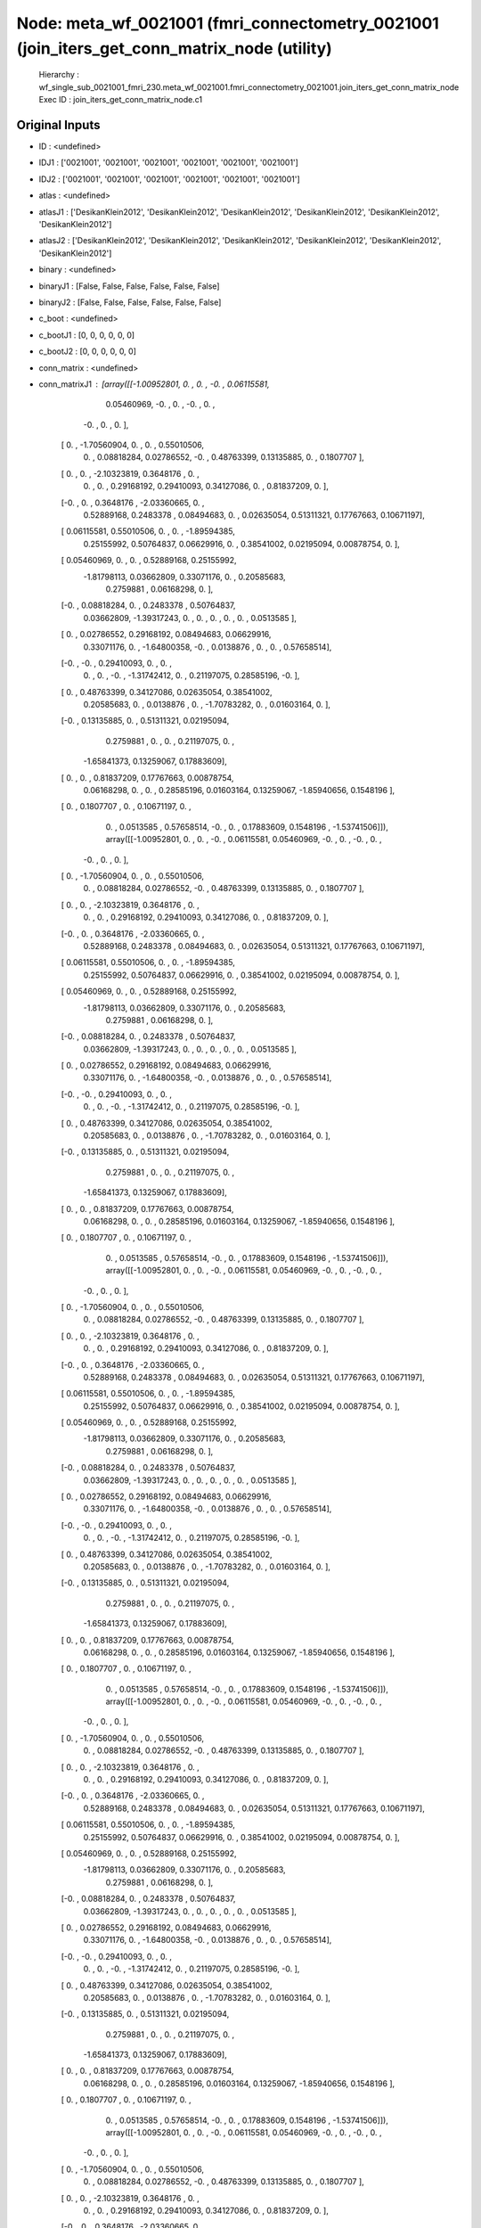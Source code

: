 Node: meta_wf_0021001 (fmri_connectometry_0021001 (join_iters_get_conn_matrix_node (utility)
============================================================================================


 Hierarchy : wf_single_sub_0021001_fmri_230.meta_wf_0021001.fmri_connectometry_0021001.join_iters_get_conn_matrix_node
 Exec ID : join_iters_get_conn_matrix_node.c1


Original Inputs
---------------


* ID : <undefined>
* IDJ1 : ['0021001', '0021001', '0021001', '0021001', '0021001', '0021001']
* IDJ2 : ['0021001', '0021001', '0021001', '0021001', '0021001', '0021001']
* atlas : <undefined>
* atlasJ1 : ['DesikanKlein2012', 'DesikanKlein2012', 'DesikanKlein2012', 'DesikanKlein2012', 'DesikanKlein2012', 'DesikanKlein2012']
* atlasJ2 : ['DesikanKlein2012', 'DesikanKlein2012', 'DesikanKlein2012', 'DesikanKlein2012', 'DesikanKlein2012', 'DesikanKlein2012']
* binary : <undefined>
* binaryJ1 : [False, False, False, False, False, False]
* binaryJ2 : [False, False, False, False, False, False]
* c_boot : <undefined>
* c_bootJ1 : [0, 0, 0, 0, 0, 0]
* c_bootJ2 : [0, 0, 0, 0, 0, 0]
* conn_matrix : <undefined>
* conn_matrixJ1 : [array([[-1.00952801,  0.        ,  0.        , -0.        ,  0.06115581,
         0.05460969, -0.        ,  0.        , -0.        ,  0.        ,
        -0.        ,  0.        ,  0.        ],
       [ 0.        , -1.70560904,  0.        ,  0.        ,  0.55010506,
         0.        ,  0.08818284,  0.02786552, -0.        ,  0.48763399,
         0.13135885,  0.        ,  0.1807707 ],
       [ 0.        ,  0.        , -2.10323819,  0.3648176 ,  0.        ,
         0.        ,  0.        ,  0.29168192,  0.29410093,  0.34127086,
         0.        ,  0.81837209,  0.        ],
       [-0.        ,  0.        ,  0.3648176 , -2.03360665,  0.        ,
         0.52889168,  0.2483378 ,  0.08494683,  0.        ,  0.02635054,
         0.51311321,  0.17767663,  0.10671197],
       [ 0.06115581,  0.55010506,  0.        ,  0.        , -1.89594385,
         0.25155992,  0.50764837,  0.06629916,  0.        ,  0.38541002,
         0.02195094,  0.00878754,  0.        ],
       [ 0.05460969,  0.        ,  0.        ,  0.52889168,  0.25155992,
        -1.81798113,  0.03662809,  0.33071176,  0.        ,  0.20585683,
         0.2759881 ,  0.06168298,  0.        ],
       [-0.        ,  0.08818284,  0.        ,  0.2483378 ,  0.50764837,
         0.03662809, -1.39317243,  0.        ,  0.        ,  0.        ,
         0.        ,  0.        ,  0.0513585 ],
       [ 0.        ,  0.02786552,  0.29168192,  0.08494683,  0.06629916,
         0.33071176,  0.        , -1.64800358, -0.        ,  0.0138876 ,
         0.        ,  0.        ,  0.57658514],
       [-0.        , -0.        ,  0.29410093,  0.        ,  0.        ,
         0.        ,  0.        , -0.        , -1.31742412,  0.        ,
         0.21197075,  0.28585196, -0.        ],
       [ 0.        ,  0.48763399,  0.34127086,  0.02635054,  0.38541002,
         0.20585683,  0.        ,  0.0138876 ,  0.        , -1.70783282,
         0.        ,  0.01603164,  0.        ],
       [-0.        ,  0.13135885,  0.        ,  0.51311321,  0.02195094,
         0.2759881 ,  0.        ,  0.        ,  0.21197075,  0.        ,
        -1.65841373,  0.13259067,  0.17883609],
       [ 0.        ,  0.        ,  0.81837209,  0.17767663,  0.00878754,
         0.06168298,  0.        ,  0.        ,  0.28585196,  0.01603164,
         0.13259067, -1.85940656,  0.1548196 ],
       [ 0.        ,  0.1807707 ,  0.        ,  0.10671197,  0.        ,
         0.        ,  0.0513585 ,  0.57658514, -0.        ,  0.        ,
         0.17883609,  0.1548196 , -1.53741506]]), array([[-1.00952801,  0.        ,  0.        , -0.        ,  0.06115581,
         0.05460969, -0.        ,  0.        , -0.        ,  0.        ,
        -0.        ,  0.        ,  0.        ],
       [ 0.        , -1.70560904,  0.        ,  0.        ,  0.55010506,
         0.        ,  0.08818284,  0.02786552, -0.        ,  0.48763399,
         0.13135885,  0.        ,  0.1807707 ],
       [ 0.        ,  0.        , -2.10323819,  0.3648176 ,  0.        ,
         0.        ,  0.        ,  0.29168192,  0.29410093,  0.34127086,
         0.        ,  0.81837209,  0.        ],
       [-0.        ,  0.        ,  0.3648176 , -2.03360665,  0.        ,
         0.52889168,  0.2483378 ,  0.08494683,  0.        ,  0.02635054,
         0.51311321,  0.17767663,  0.10671197],
       [ 0.06115581,  0.55010506,  0.        ,  0.        , -1.89594385,
         0.25155992,  0.50764837,  0.06629916,  0.        ,  0.38541002,
         0.02195094,  0.00878754,  0.        ],
       [ 0.05460969,  0.        ,  0.        ,  0.52889168,  0.25155992,
        -1.81798113,  0.03662809,  0.33071176,  0.        ,  0.20585683,
         0.2759881 ,  0.06168298,  0.        ],
       [-0.        ,  0.08818284,  0.        ,  0.2483378 ,  0.50764837,
         0.03662809, -1.39317243,  0.        ,  0.        ,  0.        ,
         0.        ,  0.        ,  0.0513585 ],
       [ 0.        ,  0.02786552,  0.29168192,  0.08494683,  0.06629916,
         0.33071176,  0.        , -1.64800358, -0.        ,  0.0138876 ,
         0.        ,  0.        ,  0.57658514],
       [-0.        , -0.        ,  0.29410093,  0.        ,  0.        ,
         0.        ,  0.        , -0.        , -1.31742412,  0.        ,
         0.21197075,  0.28585196, -0.        ],
       [ 0.        ,  0.48763399,  0.34127086,  0.02635054,  0.38541002,
         0.20585683,  0.        ,  0.0138876 ,  0.        , -1.70783282,
         0.        ,  0.01603164,  0.        ],
       [-0.        ,  0.13135885,  0.        ,  0.51311321,  0.02195094,
         0.2759881 ,  0.        ,  0.        ,  0.21197075,  0.        ,
        -1.65841373,  0.13259067,  0.17883609],
       [ 0.        ,  0.        ,  0.81837209,  0.17767663,  0.00878754,
         0.06168298,  0.        ,  0.        ,  0.28585196,  0.01603164,
         0.13259067, -1.85940656,  0.1548196 ],
       [ 0.        ,  0.1807707 ,  0.        ,  0.10671197,  0.        ,
         0.        ,  0.0513585 ,  0.57658514, -0.        ,  0.        ,
         0.17883609,  0.1548196 , -1.53741506]]), array([[-1.00952801,  0.        ,  0.        , -0.        ,  0.06115581,
         0.05460969, -0.        ,  0.        , -0.        ,  0.        ,
        -0.        ,  0.        ,  0.        ],
       [ 0.        , -1.70560904,  0.        ,  0.        ,  0.55010506,
         0.        ,  0.08818284,  0.02786552, -0.        ,  0.48763399,
         0.13135885,  0.        ,  0.1807707 ],
       [ 0.        ,  0.        , -2.10323819,  0.3648176 ,  0.        ,
         0.        ,  0.        ,  0.29168192,  0.29410093,  0.34127086,
         0.        ,  0.81837209,  0.        ],
       [-0.        ,  0.        ,  0.3648176 , -2.03360665,  0.        ,
         0.52889168,  0.2483378 ,  0.08494683,  0.        ,  0.02635054,
         0.51311321,  0.17767663,  0.10671197],
       [ 0.06115581,  0.55010506,  0.        ,  0.        , -1.89594385,
         0.25155992,  0.50764837,  0.06629916,  0.        ,  0.38541002,
         0.02195094,  0.00878754,  0.        ],
       [ 0.05460969,  0.        ,  0.        ,  0.52889168,  0.25155992,
        -1.81798113,  0.03662809,  0.33071176,  0.        ,  0.20585683,
         0.2759881 ,  0.06168298,  0.        ],
       [-0.        ,  0.08818284,  0.        ,  0.2483378 ,  0.50764837,
         0.03662809, -1.39317243,  0.        ,  0.        ,  0.        ,
         0.        ,  0.        ,  0.0513585 ],
       [ 0.        ,  0.02786552,  0.29168192,  0.08494683,  0.06629916,
         0.33071176,  0.        , -1.64800358, -0.        ,  0.0138876 ,
         0.        ,  0.        ,  0.57658514],
       [-0.        , -0.        ,  0.29410093,  0.        ,  0.        ,
         0.        ,  0.        , -0.        , -1.31742412,  0.        ,
         0.21197075,  0.28585196, -0.        ],
       [ 0.        ,  0.48763399,  0.34127086,  0.02635054,  0.38541002,
         0.20585683,  0.        ,  0.0138876 ,  0.        , -1.70783282,
         0.        ,  0.01603164,  0.        ],
       [-0.        ,  0.13135885,  0.        ,  0.51311321,  0.02195094,
         0.2759881 ,  0.        ,  0.        ,  0.21197075,  0.        ,
        -1.65841373,  0.13259067,  0.17883609],
       [ 0.        ,  0.        ,  0.81837209,  0.17767663,  0.00878754,
         0.06168298,  0.        ,  0.        ,  0.28585196,  0.01603164,
         0.13259067, -1.85940656,  0.1548196 ],
       [ 0.        ,  0.1807707 ,  0.        ,  0.10671197,  0.        ,
         0.        ,  0.0513585 ,  0.57658514, -0.        ,  0.        ,
         0.17883609,  0.1548196 , -1.53741506]]), array([[-1.00952801,  0.        ,  0.        , -0.        ,  0.06115581,
         0.05460969, -0.        ,  0.        , -0.        ,  0.        ,
        -0.        ,  0.        ,  0.        ],
       [ 0.        , -1.70560904,  0.        ,  0.        ,  0.55010506,
         0.        ,  0.08818284,  0.02786552, -0.        ,  0.48763399,
         0.13135885,  0.        ,  0.1807707 ],
       [ 0.        ,  0.        , -2.10323819,  0.3648176 ,  0.        ,
         0.        ,  0.        ,  0.29168192,  0.29410093,  0.34127086,
         0.        ,  0.81837209,  0.        ],
       [-0.        ,  0.        ,  0.3648176 , -2.03360665,  0.        ,
         0.52889168,  0.2483378 ,  0.08494683,  0.        ,  0.02635054,
         0.51311321,  0.17767663,  0.10671197],
       [ 0.06115581,  0.55010506,  0.        ,  0.        , -1.89594385,
         0.25155992,  0.50764837,  0.06629916,  0.        ,  0.38541002,
         0.02195094,  0.00878754,  0.        ],
       [ 0.05460969,  0.        ,  0.        ,  0.52889168,  0.25155992,
        -1.81798113,  0.03662809,  0.33071176,  0.        ,  0.20585683,
         0.2759881 ,  0.06168298,  0.        ],
       [-0.        ,  0.08818284,  0.        ,  0.2483378 ,  0.50764837,
         0.03662809, -1.39317243,  0.        ,  0.        ,  0.        ,
         0.        ,  0.        ,  0.0513585 ],
       [ 0.        ,  0.02786552,  0.29168192,  0.08494683,  0.06629916,
         0.33071176,  0.        , -1.64800358, -0.        ,  0.0138876 ,
         0.        ,  0.        ,  0.57658514],
       [-0.        , -0.        ,  0.29410093,  0.        ,  0.        ,
         0.        ,  0.        , -0.        , -1.31742412,  0.        ,
         0.21197075,  0.28585196, -0.        ],
       [ 0.        ,  0.48763399,  0.34127086,  0.02635054,  0.38541002,
         0.20585683,  0.        ,  0.0138876 ,  0.        , -1.70783282,
         0.        ,  0.01603164,  0.        ],
       [-0.        ,  0.13135885,  0.        ,  0.51311321,  0.02195094,
         0.2759881 ,  0.        ,  0.        ,  0.21197075,  0.        ,
        -1.65841373,  0.13259067,  0.17883609],
       [ 0.        ,  0.        ,  0.81837209,  0.17767663,  0.00878754,
         0.06168298,  0.        ,  0.        ,  0.28585196,  0.01603164,
         0.13259067, -1.85940656,  0.1548196 ],
       [ 0.        ,  0.1807707 ,  0.        ,  0.10671197,  0.        ,
         0.        ,  0.0513585 ,  0.57658514, -0.        ,  0.        ,
         0.17883609,  0.1548196 , -1.53741506]]), array([[-1.00952801,  0.        ,  0.        , -0.        ,  0.06115581,
         0.05460969, -0.        ,  0.        , -0.        ,  0.        ,
        -0.        ,  0.        ,  0.        ],
       [ 0.        , -1.70560904,  0.        ,  0.        ,  0.55010506,
         0.        ,  0.08818284,  0.02786552, -0.        ,  0.48763399,
         0.13135885,  0.        ,  0.1807707 ],
       [ 0.        ,  0.        , -2.10323819,  0.3648176 ,  0.        ,
         0.        ,  0.        ,  0.29168192,  0.29410093,  0.34127086,
         0.        ,  0.81837209,  0.        ],
       [-0.        ,  0.        ,  0.3648176 , -2.03360665,  0.        ,
         0.52889168,  0.2483378 ,  0.08494683,  0.        ,  0.02635054,
         0.51311321,  0.17767663,  0.10671197],
       [ 0.06115581,  0.55010506,  0.        ,  0.        , -1.89594385,
         0.25155992,  0.50764837,  0.06629916,  0.        ,  0.38541002,
         0.02195094,  0.00878754,  0.        ],
       [ 0.05460969,  0.        ,  0.        ,  0.52889168,  0.25155992,
        -1.81798113,  0.03662809,  0.33071176,  0.        ,  0.20585683,
         0.2759881 ,  0.06168298,  0.        ],
       [-0.        ,  0.08818284,  0.        ,  0.2483378 ,  0.50764837,
         0.03662809, -1.39317243,  0.        ,  0.        ,  0.        ,
         0.        ,  0.        ,  0.0513585 ],
       [ 0.        ,  0.02786552,  0.29168192,  0.08494683,  0.06629916,
         0.33071176,  0.        , -1.64800358, -0.        ,  0.0138876 ,
         0.        ,  0.        ,  0.57658514],
       [-0.        , -0.        ,  0.29410093,  0.        ,  0.        ,
         0.        ,  0.        , -0.        , -1.31742412,  0.        ,
         0.21197075,  0.28585196, -0.        ],
       [ 0.        ,  0.48763399,  0.34127086,  0.02635054,  0.38541002,
         0.20585683,  0.        ,  0.0138876 ,  0.        , -1.70783282,
         0.        ,  0.01603164,  0.        ],
       [-0.        ,  0.13135885,  0.        ,  0.51311321,  0.02195094,
         0.2759881 ,  0.        ,  0.        ,  0.21197075,  0.        ,
        -1.65841373,  0.13259067,  0.17883609],
       [ 0.        ,  0.        ,  0.81837209,  0.17767663,  0.00878754,
         0.06168298,  0.        ,  0.        ,  0.28585196,  0.01603164,
         0.13259067, -1.85940656,  0.1548196 ],
       [ 0.        ,  0.1807707 ,  0.        ,  0.10671197,  0.        ,
         0.        ,  0.0513585 ,  0.57658514, -0.        ,  0.        ,
         0.17883609,  0.1548196 , -1.53741506]]), array([[-1.00952801,  0.        ,  0.        , -0.        ,  0.06115581,
         0.05460969, -0.        ,  0.        , -0.        ,  0.        ,
        -0.        ,  0.        ,  0.        ],
       [ 0.        , -1.70560904,  0.        ,  0.        ,  0.55010506,
         0.        ,  0.08818284,  0.02786552, -0.        ,  0.48763399,
         0.13135885,  0.        ,  0.1807707 ],
       [ 0.        ,  0.        , -2.10323819,  0.3648176 ,  0.        ,
         0.        ,  0.        ,  0.29168192,  0.29410093,  0.34127086,
         0.        ,  0.81837209,  0.        ],
       [-0.        ,  0.        ,  0.3648176 , -2.03360665,  0.        ,
         0.52889168,  0.2483378 ,  0.08494683,  0.        ,  0.02635054,
         0.51311321,  0.17767663,  0.10671197],
       [ 0.06115581,  0.55010506,  0.        ,  0.        , -1.89594385,
         0.25155992,  0.50764837,  0.06629916,  0.        ,  0.38541002,
         0.02195094,  0.00878754,  0.        ],
       [ 0.05460969,  0.        ,  0.        ,  0.52889168,  0.25155992,
        -1.81798113,  0.03662809,  0.33071176,  0.        ,  0.20585683,
         0.2759881 ,  0.06168298,  0.        ],
       [-0.        ,  0.08818284,  0.        ,  0.2483378 ,  0.50764837,
         0.03662809, -1.39317243,  0.        ,  0.        ,  0.        ,
         0.        ,  0.        ,  0.0513585 ],
       [ 0.        ,  0.02786552,  0.29168192,  0.08494683,  0.06629916,
         0.33071176,  0.        , -1.64800358, -0.        ,  0.0138876 ,
         0.        ,  0.        ,  0.57658514],
       [-0.        , -0.        ,  0.29410093,  0.        ,  0.        ,
         0.        ,  0.        , -0.        , -1.31742412,  0.        ,
         0.21197075,  0.28585196, -0.        ],
       [ 0.        ,  0.48763399,  0.34127086,  0.02635054,  0.38541002,
         0.20585683,  0.        ,  0.0138876 ,  0.        , -1.70783282,
         0.        ,  0.01603164,  0.        ],
       [-0.        ,  0.13135885,  0.        ,  0.51311321,  0.02195094,
         0.2759881 ,  0.        ,  0.        ,  0.21197075,  0.        ,
        -1.65841373,  0.13259067,  0.17883609],
       [ 0.        ,  0.        ,  0.81837209,  0.17767663,  0.00878754,
         0.06168298,  0.        ,  0.        ,  0.28585196,  0.01603164,
         0.13259067, -1.85940656,  0.1548196 ],
       [ 0.        ,  0.1807707 ,  0.        ,  0.10671197,  0.        ,
         0.        ,  0.0513585 ,  0.57658514, -0.        ,  0.        ,
         0.17883609,  0.1548196 , -1.53741506]])]
* conn_matrixJ2 : [array([[ 1.        ,  0.05157137, -0.0139818 , -0.15027164,  0.196676  ,
         0.23304603, -0.2213621 ,  0.0559966 ,  0.02629719, -0.02112656,
        -0.13391571,  0.04361249,  0.05485772],
       [ 0.0515714 ,  1.        , -0.04543725, -0.01102507,  0.2880933 ,
        -0.05399826,  0.08786732, -0.04144286, -0.25926542,  0.42970395,
         0.18466903,  0.09145164,  0.16013475],
       [-0.01398177, -0.04543737,  1.        ,  0.1917636 , -0.15091196,
        -0.05671824,  0.1475208 ,  0.2753101 ,  0.25605178,  0.2600062 ,
        -0.12140288,  0.5006891 ,  0.02345307],
       [-0.15027161, -0.01102501,  0.19176352,  1.        , -0.03010713,
         0.32452264,  0.17500934,  0.07972948, -0.01935954,  0.01172975,
         0.32630524,  0.08446162,  0.02669676],
       [ 0.19667603,  0.2880934 , -0.15091194, -0.03010707,  1.        ,
         0.09773331,  0.43648282,  0.04829807,  0.02516149,  0.25601113,
         0.04158888,  0.12062829,  0.00251501],
       [ 0.23304603, -0.05399829, -0.05671819,  0.32452258,  0.09773333,
         1.        ,  0.06798077,  0.23134409,  0.03377183,  0.13278913,
         0.20557854,  0.01613062, -0.02231797],
       [-0.22136213,  0.08786732,  0.14752084,  0.17500931,  0.43648282,
         0.06798076,  1.        , -0.04525095,  0.08353516, -0.06644902,
        -0.10252836, -0.23272303,  0.1274711 ],
       [ 0.05599662, -0.04144286,  0.2753101 ,  0.07972948,  0.04829812,
         0.23134409, -0.04525094,  1.        , -0.12190589,  0.11077334,
        -0.12274347, -0.10854355,  0.451547  ],
       [ 0.0262972 , -0.25926536,  0.2560518 , -0.01935951,  0.02516145,
         0.03377186,  0.08353516, -0.12190592,  1.        ,  0.10630898,
         0.339892  ,  0.26479194, -0.25067243],
       [-0.02112656,  0.42970395,  0.26000607,  0.01172982,  0.25601113,
         0.13278912, -0.06644903,  0.11077334,  0.106309  ,  1.        ,
        -0.03432095, -0.0585015 , -0.256516  ],
       [-0.1339157 ,  0.18466902, -0.1214029 ,  0.32630524,  0.04158894,
         0.20557854, -0.10252838, -0.12274343,  0.33989203, -0.03432093,
         1.        ,  0.03241017,  0.27412447],
       [ 0.04361248,  0.0914516 ,  0.50068915,  0.08446164,  0.12062831,
         0.01613062, -0.23272303, -0.10854362,  0.26479197, -0.05850152,
         0.03241012,  1.        ,  0.2372087 ],
       [ 0.05485773,  0.16013475,  0.02345314,  0.02669681,  0.002515  ,
        -0.02231796,  0.12747106,  0.45154697, -0.25067246, -0.256516  ,
         0.2741245 ,  0.23720856,  1.        ]], dtype=float32), array([[ 1.        ,  0.05157137, -0.0139818 , -0.15027164,  0.196676  ,
         0.23304603, -0.2213621 ,  0.0559966 ,  0.02629719, -0.02112656,
        -0.13391571,  0.04361249,  0.05485772],
       [ 0.0515714 ,  1.        , -0.04543725, -0.01102507,  0.2880933 ,
        -0.05399826,  0.08786732, -0.04144286, -0.25926542,  0.42970395,
         0.18466903,  0.09145164,  0.16013475],
       [-0.01398177, -0.04543737,  1.        ,  0.1917636 , -0.15091196,
        -0.05671824,  0.1475208 ,  0.2753101 ,  0.25605178,  0.2600062 ,
        -0.12140288,  0.5006891 ,  0.02345307],
       [-0.15027161, -0.01102501,  0.19176352,  1.        , -0.03010713,
         0.32452264,  0.17500934,  0.07972948, -0.01935954,  0.01172975,
         0.32630524,  0.08446162,  0.02669676],
       [ 0.19667603,  0.2880934 , -0.15091194, -0.03010707,  1.        ,
         0.09773331,  0.43648282,  0.04829807,  0.02516149,  0.25601113,
         0.04158888,  0.12062829,  0.00251501],
       [ 0.23304603, -0.05399829, -0.05671819,  0.32452258,  0.09773333,
         1.        ,  0.06798077,  0.23134409,  0.03377183,  0.13278913,
         0.20557854,  0.01613062, -0.02231797],
       [-0.22136213,  0.08786732,  0.14752084,  0.17500931,  0.43648282,
         0.06798076,  1.        , -0.04525095,  0.08353516, -0.06644902,
        -0.10252836, -0.23272303,  0.1274711 ],
       [ 0.05599662, -0.04144286,  0.2753101 ,  0.07972948,  0.04829812,
         0.23134409, -0.04525094,  1.        , -0.12190589,  0.11077334,
        -0.12274347, -0.10854355,  0.451547  ],
       [ 0.0262972 , -0.25926536,  0.2560518 , -0.01935951,  0.02516145,
         0.03377186,  0.08353516, -0.12190592,  1.        ,  0.10630898,
         0.339892  ,  0.26479194, -0.25067243],
       [-0.02112656,  0.42970395,  0.26000607,  0.01172982,  0.25601113,
         0.13278912, -0.06644903,  0.11077334,  0.106309  ,  1.        ,
        -0.03432095, -0.0585015 , -0.256516  ],
       [-0.1339157 ,  0.18466902, -0.1214029 ,  0.32630524,  0.04158894,
         0.20557854, -0.10252838, -0.12274343,  0.33989203, -0.03432093,
         1.        ,  0.03241017,  0.27412447],
       [ 0.04361248,  0.0914516 ,  0.50068915,  0.08446164,  0.12062831,
         0.01613062, -0.23272303, -0.10854362,  0.26479197, -0.05850152,
         0.03241012,  1.        ,  0.2372087 ],
       [ 0.05485773,  0.16013475,  0.02345314,  0.02669681,  0.002515  ,
        -0.02231796,  0.12747106,  0.45154697, -0.25067246, -0.256516  ,
         0.2741245 ,  0.23720856,  1.        ]], dtype=float32), array([[ 1.        ,  0.05157137, -0.0139818 , -0.15027164,  0.196676  ,
         0.23304603, -0.2213621 ,  0.0559966 ,  0.02629719, -0.02112656,
        -0.13391571,  0.04361249,  0.05485772],
       [ 0.0515714 ,  1.        , -0.04543725, -0.01102507,  0.2880933 ,
        -0.05399826,  0.08786732, -0.04144286, -0.25926542,  0.42970395,
         0.18466903,  0.09145164,  0.16013475],
       [-0.01398177, -0.04543737,  1.        ,  0.1917636 , -0.15091196,
        -0.05671824,  0.1475208 ,  0.2753101 ,  0.25605178,  0.2600062 ,
        -0.12140288,  0.5006891 ,  0.02345307],
       [-0.15027161, -0.01102501,  0.19176352,  1.        , -0.03010713,
         0.32452264,  0.17500934,  0.07972948, -0.01935954,  0.01172975,
         0.32630524,  0.08446162,  0.02669676],
       [ 0.19667603,  0.2880934 , -0.15091194, -0.03010707,  1.        ,
         0.09773331,  0.43648282,  0.04829807,  0.02516149,  0.25601113,
         0.04158888,  0.12062829,  0.00251501],
       [ 0.23304603, -0.05399829, -0.05671819,  0.32452258,  0.09773333,
         1.        ,  0.06798077,  0.23134409,  0.03377183,  0.13278913,
         0.20557854,  0.01613062, -0.02231797],
       [-0.22136213,  0.08786732,  0.14752084,  0.17500931,  0.43648282,
         0.06798076,  1.        , -0.04525095,  0.08353516, -0.06644902,
        -0.10252836, -0.23272303,  0.1274711 ],
       [ 0.05599662, -0.04144286,  0.2753101 ,  0.07972948,  0.04829812,
         0.23134409, -0.04525094,  1.        , -0.12190589,  0.11077334,
        -0.12274347, -0.10854355,  0.451547  ],
       [ 0.0262972 , -0.25926536,  0.2560518 , -0.01935951,  0.02516145,
         0.03377186,  0.08353516, -0.12190592,  1.        ,  0.10630898,
         0.339892  ,  0.26479194, -0.25067243],
       [-0.02112656,  0.42970395,  0.26000607,  0.01172982,  0.25601113,
         0.13278912, -0.06644903,  0.11077334,  0.106309  ,  1.        ,
        -0.03432095, -0.0585015 , -0.256516  ],
       [-0.1339157 ,  0.18466902, -0.1214029 ,  0.32630524,  0.04158894,
         0.20557854, -0.10252838, -0.12274343,  0.33989203, -0.03432093,
         1.        ,  0.03241017,  0.27412447],
       [ 0.04361248,  0.0914516 ,  0.50068915,  0.08446164,  0.12062831,
         0.01613062, -0.23272303, -0.10854362,  0.26479197, -0.05850152,
         0.03241012,  1.        ,  0.2372087 ],
       [ 0.05485773,  0.16013475,  0.02345314,  0.02669681,  0.002515  ,
        -0.02231796,  0.12747106,  0.45154697, -0.25067246, -0.256516  ,
         0.2741245 ,  0.23720856,  1.        ]], dtype=float32), array([[ 1.        ,  0.05157137, -0.0139818 , -0.15027164,  0.196676  ,
         0.23304603, -0.2213621 ,  0.0559966 ,  0.02629719, -0.02112656,
        -0.13391571,  0.04361249,  0.05485772],
       [ 0.0515714 ,  1.        , -0.04543725, -0.01102507,  0.2880933 ,
        -0.05399826,  0.08786732, -0.04144286, -0.25926542,  0.42970395,
         0.18466903,  0.09145164,  0.16013475],
       [-0.01398177, -0.04543737,  1.        ,  0.1917636 , -0.15091196,
        -0.05671824,  0.1475208 ,  0.2753101 ,  0.25605178,  0.2600062 ,
        -0.12140288,  0.5006891 ,  0.02345307],
       [-0.15027161, -0.01102501,  0.19176352,  1.        , -0.03010713,
         0.32452264,  0.17500934,  0.07972948, -0.01935954,  0.01172975,
         0.32630524,  0.08446162,  0.02669676],
       [ 0.19667603,  0.2880934 , -0.15091194, -0.03010707,  1.        ,
         0.09773331,  0.43648282,  0.04829807,  0.02516149,  0.25601113,
         0.04158888,  0.12062829,  0.00251501],
       [ 0.23304603, -0.05399829, -0.05671819,  0.32452258,  0.09773333,
         1.        ,  0.06798077,  0.23134409,  0.03377183,  0.13278913,
         0.20557854,  0.01613062, -0.02231797],
       [-0.22136213,  0.08786732,  0.14752084,  0.17500931,  0.43648282,
         0.06798076,  1.        , -0.04525095,  0.08353516, -0.06644902,
        -0.10252836, -0.23272303,  0.1274711 ],
       [ 0.05599662, -0.04144286,  0.2753101 ,  0.07972948,  0.04829812,
         0.23134409, -0.04525094,  1.        , -0.12190589,  0.11077334,
        -0.12274347, -0.10854355,  0.451547  ],
       [ 0.0262972 , -0.25926536,  0.2560518 , -0.01935951,  0.02516145,
         0.03377186,  0.08353516, -0.12190592,  1.        ,  0.10630898,
         0.339892  ,  0.26479194, -0.25067243],
       [-0.02112656,  0.42970395,  0.26000607,  0.01172982,  0.25601113,
         0.13278912, -0.06644903,  0.11077334,  0.106309  ,  1.        ,
        -0.03432095, -0.0585015 , -0.256516  ],
       [-0.1339157 ,  0.18466902, -0.1214029 ,  0.32630524,  0.04158894,
         0.20557854, -0.10252838, -0.12274343,  0.33989203, -0.03432093,
         1.        ,  0.03241017,  0.27412447],
       [ 0.04361248,  0.0914516 ,  0.50068915,  0.08446164,  0.12062831,
         0.01613062, -0.23272303, -0.10854362,  0.26479197, -0.05850152,
         0.03241012,  1.        ,  0.2372087 ],
       [ 0.05485773,  0.16013475,  0.02345314,  0.02669681,  0.002515  ,
        -0.02231796,  0.12747106,  0.45154697, -0.25067246, -0.256516  ,
         0.2741245 ,  0.23720856,  1.        ]], dtype=float32), array([[ 1.        ,  0.05157137, -0.0139818 , -0.15027164,  0.196676  ,
         0.23304603, -0.2213621 ,  0.0559966 ,  0.02629719, -0.02112656,
        -0.13391571,  0.04361249,  0.05485772],
       [ 0.0515714 ,  1.        , -0.04543725, -0.01102507,  0.2880933 ,
        -0.05399826,  0.08786732, -0.04144286, -0.25926542,  0.42970395,
         0.18466903,  0.09145164,  0.16013475],
       [-0.01398177, -0.04543737,  1.        ,  0.1917636 , -0.15091196,
        -0.05671824,  0.1475208 ,  0.2753101 ,  0.25605178,  0.2600062 ,
        -0.12140288,  0.5006891 ,  0.02345307],
       [-0.15027161, -0.01102501,  0.19176352,  1.        , -0.03010713,
         0.32452264,  0.17500934,  0.07972948, -0.01935954,  0.01172975,
         0.32630524,  0.08446162,  0.02669676],
       [ 0.19667603,  0.2880934 , -0.15091194, -0.03010707,  1.        ,
         0.09773331,  0.43648282,  0.04829807,  0.02516149,  0.25601113,
         0.04158888,  0.12062829,  0.00251501],
       [ 0.23304603, -0.05399829, -0.05671819,  0.32452258,  0.09773333,
         1.        ,  0.06798077,  0.23134409,  0.03377183,  0.13278913,
         0.20557854,  0.01613062, -0.02231797],
       [-0.22136213,  0.08786732,  0.14752084,  0.17500931,  0.43648282,
         0.06798076,  1.        , -0.04525095,  0.08353516, -0.06644902,
        -0.10252836, -0.23272303,  0.1274711 ],
       [ 0.05599662, -0.04144286,  0.2753101 ,  0.07972948,  0.04829812,
         0.23134409, -0.04525094,  1.        , -0.12190589,  0.11077334,
        -0.12274347, -0.10854355,  0.451547  ],
       [ 0.0262972 , -0.25926536,  0.2560518 , -0.01935951,  0.02516145,
         0.03377186,  0.08353516, -0.12190592,  1.        ,  0.10630898,
         0.339892  ,  0.26479194, -0.25067243],
       [-0.02112656,  0.42970395,  0.26000607,  0.01172982,  0.25601113,
         0.13278912, -0.06644903,  0.11077334,  0.106309  ,  1.        ,
        -0.03432095, -0.0585015 , -0.256516  ],
       [-0.1339157 ,  0.18466902, -0.1214029 ,  0.32630524,  0.04158894,
         0.20557854, -0.10252838, -0.12274343,  0.33989203, -0.03432093,
         1.        ,  0.03241017,  0.27412447],
       [ 0.04361248,  0.0914516 ,  0.50068915,  0.08446164,  0.12062831,
         0.01613062, -0.23272303, -0.10854362,  0.26479197, -0.05850152,
         0.03241012,  1.        ,  0.2372087 ],
       [ 0.05485773,  0.16013475,  0.02345314,  0.02669681,  0.002515  ,
        -0.02231796,  0.12747106,  0.45154697, -0.25067246, -0.256516  ,
         0.2741245 ,  0.23720856,  1.        ]], dtype=float32), array([[ 1.        ,  0.05157137, -0.0139818 , -0.15027164,  0.196676  ,
         0.23304603, -0.2213621 ,  0.0559966 ,  0.02629719, -0.02112656,
        -0.13391571,  0.04361249,  0.05485772],
       [ 0.0515714 ,  1.        , -0.04543725, -0.01102507,  0.2880933 ,
        -0.05399826,  0.08786732, -0.04144286, -0.25926542,  0.42970395,
         0.18466903,  0.09145164,  0.16013475],
       [-0.01398177, -0.04543737,  1.        ,  0.1917636 , -0.15091196,
        -0.05671824,  0.1475208 ,  0.2753101 ,  0.25605178,  0.2600062 ,
        -0.12140288,  0.5006891 ,  0.02345307],
       [-0.15027161, -0.01102501,  0.19176352,  1.        , -0.03010713,
         0.32452264,  0.17500934,  0.07972948, -0.01935954,  0.01172975,
         0.32630524,  0.08446162,  0.02669676],
       [ 0.19667603,  0.2880934 , -0.15091194, -0.03010707,  1.        ,
         0.09773331,  0.43648282,  0.04829807,  0.02516149,  0.25601113,
         0.04158888,  0.12062829,  0.00251501],
       [ 0.23304603, -0.05399829, -0.05671819,  0.32452258,  0.09773333,
         1.        ,  0.06798077,  0.23134409,  0.03377183,  0.13278913,
         0.20557854,  0.01613062, -0.02231797],
       [-0.22136213,  0.08786732,  0.14752084,  0.17500931,  0.43648282,
         0.06798076,  1.        , -0.04525095,  0.08353516, -0.06644902,
        -0.10252836, -0.23272303,  0.1274711 ],
       [ 0.05599662, -0.04144286,  0.2753101 ,  0.07972948,  0.04829812,
         0.23134409, -0.04525094,  1.        , -0.12190589,  0.11077334,
        -0.12274347, -0.10854355,  0.451547  ],
       [ 0.0262972 , -0.25926536,  0.2560518 , -0.01935951,  0.02516145,
         0.03377186,  0.08353516, -0.12190592,  1.        ,  0.10630898,
         0.339892  ,  0.26479194, -0.25067243],
       [-0.02112656,  0.42970395,  0.26000607,  0.01172982,  0.25601113,
         0.13278912, -0.06644903,  0.11077334,  0.106309  ,  1.        ,
        -0.03432095, -0.0585015 , -0.256516  ],
       [-0.1339157 ,  0.18466902, -0.1214029 ,  0.32630524,  0.04158894,
         0.20557854, -0.10252838, -0.12274343,  0.33989203, -0.03432093,
         1.        ,  0.03241017,  0.27412447],
       [ 0.04361248,  0.0914516 ,  0.50068915,  0.08446164,  0.12062831,
         0.01613062, -0.23272303, -0.10854362,  0.26479197, -0.05850152,
         0.03241012,  1.        ,  0.2372087 ],
       [ 0.05485773,  0.16013475,  0.02345314,  0.02669681,  0.002515  ,
        -0.02231796,  0.12747106,  0.45154697, -0.25067246, -0.256516  ,
         0.2741245 ,  0.23720856,  1.        ]], dtype=float32)]
* conn_model : <undefined>
* conn_modelJ1 : ['sps', 'sps', 'sps', 'sps', 'sps', 'sps']
* conn_modelJ2 : ['partcorr', 'partcorr', 'partcorr', 'partcorr', 'partcorr', 'partcorr']
* coords : <undefined>
* coordsJ1 : [array([[-40.,  32., -10.],
       [-54., -38.,  34.],
       [  6.,  22.,  28.],
       [-50., -10.,  -6.],
       [ 48.,  16.,  14.],
       [ 52.,  -6.,  -8.],
       [ 48.,  32.,   4.],
       [ 38.,   2.,   0.],
       [  6., -16.,  40.],
       [ 54., -36.,  36.],
       [ -6., -18.,  40.],
       [ -6.,  20.,  32.],
       [-36.,   2.,   0.]]), array([[-40.,  32., -10.],
       [-54., -38.,  34.],
       [  6.,  22.,  28.],
       [-50., -10.,  -6.],
       [ 48.,  16.,  14.],
       [ 52.,  -6.,  -8.],
       [ 48.,  32.,   4.],
       [ 38.,   2.,   0.],
       [  6., -16.,  40.],
       [ 54., -36.,  36.],
       [ -6., -18.,  40.],
       [ -6.,  20.,  32.],
       [-36.,   2.,   0.]]), array([[-40.,  32., -10.],
       [-54., -38.,  34.],
       [  6.,  22.,  28.],
       [-50., -10.,  -6.],
       [ 48.,  16.,  14.],
       [ 52.,  -6.,  -8.],
       [ 48.,  32.,   4.],
       [ 38.,   2.,   0.],
       [  6., -16.,  40.],
       [ 54., -36.,  36.],
       [ -6., -18.,  40.],
       [ -6.,  20.,  32.],
       [-36.,   2.,   0.]]), array([[-40.,  32., -10.],
       [-54., -38.,  34.],
       [  6.,  22.,  28.],
       [-50., -10.,  -6.],
       [ 48.,  16.,  14.],
       [ 52.,  -6.,  -8.],
       [ 48.,  32.,   4.],
       [ 38.,   2.,   0.],
       [  6., -16.,  40.],
       [ 54., -36.,  36.],
       [ -6., -18.,  40.],
       [ -6.,  20.,  32.],
       [-36.,   2.,   0.]]), array([[-40.,  32., -10.],
       [-54., -38.,  34.],
       [  6.,  22.,  28.],
       [-50., -10.,  -6.],
       [ 48.,  16.,  14.],
       [ 52.,  -6.,  -8.],
       [ 48.,  32.,   4.],
       [ 38.,   2.,   0.],
       [  6., -16.,  40.],
       [ 54., -36.,  36.],
       [ -6., -18.,  40.],
       [ -6.,  20.,  32.],
       [-36.,   2.,   0.]]), array([[-40.,  32., -10.],
       [-54., -38.,  34.],
       [  6.,  22.,  28.],
       [-50., -10.,  -6.],
       [ 48.,  16.,  14.],
       [ 52.,  -6.,  -8.],
       [ 48.,  32.,   4.],
       [ 38.,   2.,   0.],
       [  6., -16.,  40.],
       [ 54., -36.,  36.],
       [ -6., -18.,  40.],
       [ -6.,  20.,  32.],
       [-36.,   2.,   0.]])]
* coordsJ2 : [array([[-40.,  32., -10.],
       [-54., -38.,  34.],
       [  6.,  22.,  28.],
       [-50., -10.,  -6.],
       [ 48.,  16.,  14.],
       [ 52.,  -6.,  -8.],
       [ 48.,  32.,   4.],
       [ 38.,   2.,   0.],
       [  6., -16.,  40.],
       [ 54., -36.,  36.],
       [ -6., -18.,  40.],
       [ -6.,  20.,  32.],
       [-36.,   2.,   0.]]), array([[-40.,  32., -10.],
       [-54., -38.,  34.],
       [  6.,  22.,  28.],
       [-50., -10.,  -6.],
       [ 48.,  16.,  14.],
       [ 52.,  -6.,  -8.],
       [ 48.,  32.,   4.],
       [ 38.,   2.,   0.],
       [  6., -16.,  40.],
       [ 54., -36.,  36.],
       [ -6., -18.,  40.],
       [ -6.,  20.,  32.],
       [-36.,   2.,   0.]]), array([[-40.,  32., -10.],
       [-54., -38.,  34.],
       [  6.,  22.,  28.],
       [-50., -10.,  -6.],
       [ 48.,  16.,  14.],
       [ 52.,  -6.,  -8.],
       [ 48.,  32.,   4.],
       [ 38.,   2.,   0.],
       [  6., -16.,  40.],
       [ 54., -36.,  36.],
       [ -6., -18.,  40.],
       [ -6.,  20.,  32.],
       [-36.,   2.,   0.]]), array([[-40.,  32., -10.],
       [-54., -38.,  34.],
       [  6.,  22.,  28.],
       [-50., -10.,  -6.],
       [ 48.,  16.,  14.],
       [ 52.,  -6.,  -8.],
       [ 48.,  32.,   4.],
       [ 38.,   2.,   0.],
       [  6., -16.,  40.],
       [ 54., -36.,  36.],
       [ -6., -18.,  40.],
       [ -6.,  20.,  32.],
       [-36.,   2.,   0.]]), array([[-40.,  32., -10.],
       [-54., -38.,  34.],
       [  6.,  22.,  28.],
       [-50., -10.,  -6.],
       [ 48.,  16.,  14.],
       [ 52.,  -6.,  -8.],
       [ 48.,  32.,   4.],
       [ 38.,   2.,   0.],
       [  6., -16.,  40.],
       [ 54., -36.,  36.],
       [ -6., -18.,  40.],
       [ -6.,  20.,  32.],
       [-36.,   2.,   0.]]), array([[-40.,  32., -10.],
       [-54., -38.,  34.],
       [  6.,  22.,  28.],
       [-50., -10.,  -6.],
       [ 48.,  16.,  14.],
       [ 52.,  -6.,  -8.],
       [ 48.,  32.,   4.],
       [ 38.,   2.,   0.],
       [  6., -16.,  40.],
       [ 54., -36.,  36.],
       [ -6., -18.,  40.],
       [ -6.,  20.,  32.],
       [-36.,   2.,   0.]])]
* dens_thresh : <undefined>
* dens_threshJ1 : [True, True, True, True, True, True]
* dens_threshJ2 : [True, True, True, True, True, True]
* dir_path : <undefined>
* dir_pathJ1 : ['/Users/derekpisner/Applications/PyNets/tests/examples/002/fmri/DesikanKlein2012', '/Users/derekpisner/Applications/PyNets/tests/examples/002/fmri/DesikanKlein2012', '/Users/derekpisner/Applications/PyNets/tests/examples/002/fmri/DesikanKlein2012', '/Users/derekpisner/Applications/PyNets/tests/examples/002/fmri/DesikanKlein2012', '/Users/derekpisner/Applications/PyNets/tests/examples/002/fmri/DesikanKlein2012', '/Users/derekpisner/Applications/PyNets/tests/examples/002/fmri/DesikanKlein2012']
* dir_pathJ2 : ['/Users/derekpisner/Applications/PyNets/tests/examples/002/fmri/DesikanKlein2012', '/Users/derekpisner/Applications/PyNets/tests/examples/002/fmri/DesikanKlein2012', '/Users/derekpisner/Applications/PyNets/tests/examples/002/fmri/DesikanKlein2012', '/Users/derekpisner/Applications/PyNets/tests/examples/002/fmri/DesikanKlein2012', '/Users/derekpisner/Applications/PyNets/tests/examples/002/fmri/DesikanKlein2012', '/Users/derekpisner/Applications/PyNets/tests/examples/002/fmri/DesikanKlein2012']
* disp_filt : <undefined>
* disp_filtJ1 : [False, False, False, False, False, False]
* disp_filtJ2 : [False, False, False, False, False, False]
* hpass : <undefined>
* hpassJ1 : [None, None, None, None, None, None]
* hpassJ2 : [None, None, None, None, None, None]
* labels : <undefined>
* labelsJ1 : [array([nan, nan, nan, nan, nan, nan, nan, nan, nan, nan, nan, nan, nan]), array([nan, nan, nan, nan, nan, nan, nan, nan, nan, nan, nan, nan, nan]), array([nan, nan, nan, nan, nan, nan, nan, nan, nan, nan, nan, nan, nan]), array([nan, nan, nan, nan, nan, nan, nan, nan, nan, nan, nan, nan, nan]), array([nan, nan, nan, nan, nan, nan, nan, nan, nan, nan, nan, nan, nan]), array([nan, nan, nan, nan, nan, nan, nan, nan, nan, nan, nan, nan, nan])]
* labelsJ2 : [array([nan, nan, nan, nan, nan, nan, nan, nan, nan, nan, nan, nan, nan]), array([nan, nan, nan, nan, nan, nan, nan, nan, nan, nan, nan, nan, nan]), array([nan, nan, nan, nan, nan, nan, nan, nan, nan, nan, nan, nan, nan]), array([nan, nan, nan, nan, nan, nan, nan, nan, nan, nan, nan, nan, nan]), array([nan, nan, nan, nan, nan, nan, nan, nan, nan, nan, nan, nan, nan]), array([nan, nan, nan, nan, nan, nan, nan, nan, nan, nan, nan, nan, nan])]
* min_span_tree : <undefined>
* min_span_treeJ1 : [False, False, False, False, False, False]
* min_span_treeJ2 : [False, False, False, False, False, False]
* network : <undefined>
* networkJ1 : ['SalVentAttn', 'SalVentAttn', 'SalVentAttn', 'SalVentAttn', 'SalVentAttn', 'SalVentAttn']
* networkJ2 : ['SalVentAttn', 'SalVentAttn', 'SalVentAttn', 'SalVentAttn', 'SalVentAttn', 'SalVentAttn']
* node_size : <undefined>
* node_sizeJ1 : [4, 4, 4, 4, 4, 4]
* node_sizeJ2 : [4, 4, 4, 4, 4, 4]
* norm : <undefined>
* normJ1 : [0, 0, 0, 0, 0, 0]
* normJ2 : [0, 0, 0, 0, 0, 0]
* parc : <undefined>
* parcJ1 : [False, False, False, False, False, False]
* parcJ2 : [False, False, False, False, False, False]
* prune : <undefined>
* pruneJ1 : ['1', '1', '1', '1', '1', '1']
* pruneJ2 : ['1', '1', '1', '1', '1', '1']
* roi : <undefined>
* roiJ1 : [None, None, None, None, None, None]
* roiJ2 : [None, None, None, None, None, None]
* smooth : <undefined>
* smoothJ1 : [0, 0, 0, 0, 0, 0]
* smoothJ2 : [0, 0, 0, 0, 0, 0]
* thr : <undefined>
* thrJ1 : ['0.15', '0.16', '0.17', '0.18', '0.19', '0.2']
* thrJ2 : ['0.15', '0.16', '0.17', '0.18', '0.19', '0.2']
* uatlas : <undefined>
* uatlasJ1 : ['/Users/derekpisner/Applications/PyNets/pynets/atlases/DesikanKlein2012.nii.gz', '/Users/derekpisner/Applications/PyNets/pynets/atlases/DesikanKlein2012.nii.gz', '/Users/derekpisner/Applications/PyNets/pynets/atlases/DesikanKlein2012.nii.gz', '/Users/derekpisner/Applications/PyNets/pynets/atlases/DesikanKlein2012.nii.gz', '/Users/derekpisner/Applications/PyNets/pynets/atlases/DesikanKlein2012.nii.gz', '/Users/derekpisner/Applications/PyNets/pynets/atlases/DesikanKlein2012.nii.gz']
* uatlasJ2 : ['/Users/derekpisner/Applications/PyNets/pynets/atlases/DesikanKlein2012.nii.gz', '/Users/derekpisner/Applications/PyNets/pynets/atlases/DesikanKlein2012.nii.gz', '/Users/derekpisner/Applications/PyNets/pynets/atlases/DesikanKlein2012.nii.gz', '/Users/derekpisner/Applications/PyNets/pynets/atlases/DesikanKlein2012.nii.gz', '/Users/derekpisner/Applications/PyNets/pynets/atlases/DesikanKlein2012.nii.gz', '/Users/derekpisner/Applications/PyNets/pynets/atlases/DesikanKlein2012.nii.gz']

Execution Inputs
----------------


* ID : <undefined>
* IDJ1 : ['0021001', '0021001', '0021001', '0021001', '0021001', '0021001']
* IDJ2 : ['0021001', '0021001', '0021001', '0021001', '0021001', '0021001']
* atlas : <undefined>
* atlasJ1 : ['DesikanKlein2012', 'DesikanKlein2012', 'DesikanKlein2012', 'DesikanKlein2012', 'DesikanKlein2012', 'DesikanKlein2012']
* atlasJ2 : ['DesikanKlein2012', 'DesikanKlein2012', 'DesikanKlein2012', 'DesikanKlein2012', 'DesikanKlein2012', 'DesikanKlein2012']
* binary : <undefined>
* binaryJ1 : [False, False, False, False, False, False]
* binaryJ2 : [False, False, False, False, False, False]
* c_boot : <undefined>
* c_bootJ1 : [0, 0, 0, 0, 0, 0]
* c_bootJ2 : [0, 0, 0, 0, 0, 0]
* conn_matrix : <undefined>
* conn_matrixJ1 : [array([[-1.00952801,  0.        ,  0.        , -0.        ,  0.06115581,
         0.05460969, -0.        ,  0.        , -0.        ,  0.        ,
        -0.        ,  0.        ,  0.        ],
       [ 0.        , -1.70560904,  0.        ,  0.        ,  0.55010506,
         0.        ,  0.08818284,  0.02786552, -0.        ,  0.48763399,
         0.13135885,  0.        ,  0.1807707 ],
       [ 0.        ,  0.        , -2.10323819,  0.3648176 ,  0.        ,
         0.        ,  0.        ,  0.29168192,  0.29410093,  0.34127086,
         0.        ,  0.81837209,  0.        ],
       [-0.        ,  0.        ,  0.3648176 , -2.03360665,  0.        ,
         0.52889168,  0.2483378 ,  0.08494683,  0.        ,  0.02635054,
         0.51311321,  0.17767663,  0.10671197],
       [ 0.06115581,  0.55010506,  0.        ,  0.        , -1.89594385,
         0.25155992,  0.50764837,  0.06629916,  0.        ,  0.38541002,
         0.02195094,  0.00878754,  0.        ],
       [ 0.05460969,  0.        ,  0.        ,  0.52889168,  0.25155992,
        -1.81798113,  0.03662809,  0.33071176,  0.        ,  0.20585683,
         0.2759881 ,  0.06168298,  0.        ],
       [-0.        ,  0.08818284,  0.        ,  0.2483378 ,  0.50764837,
         0.03662809, -1.39317243,  0.        ,  0.        ,  0.        ,
         0.        ,  0.        ,  0.0513585 ],
       [ 0.        ,  0.02786552,  0.29168192,  0.08494683,  0.06629916,
         0.33071176,  0.        , -1.64800358, -0.        ,  0.0138876 ,
         0.        ,  0.        ,  0.57658514],
       [-0.        , -0.        ,  0.29410093,  0.        ,  0.        ,
         0.        ,  0.        , -0.        , -1.31742412,  0.        ,
         0.21197075,  0.28585196, -0.        ],
       [ 0.        ,  0.48763399,  0.34127086,  0.02635054,  0.38541002,
         0.20585683,  0.        ,  0.0138876 ,  0.        , -1.70783282,
         0.        ,  0.01603164,  0.        ],
       [-0.        ,  0.13135885,  0.        ,  0.51311321,  0.02195094,
         0.2759881 ,  0.        ,  0.        ,  0.21197075,  0.        ,
        -1.65841373,  0.13259067,  0.17883609],
       [ 0.        ,  0.        ,  0.81837209,  0.17767663,  0.00878754,
         0.06168298,  0.        ,  0.        ,  0.28585196,  0.01603164,
         0.13259067, -1.85940656,  0.1548196 ],
       [ 0.        ,  0.1807707 ,  0.        ,  0.10671197,  0.        ,
         0.        ,  0.0513585 ,  0.57658514, -0.        ,  0.        ,
         0.17883609,  0.1548196 , -1.53741506]]), array([[-1.00952801,  0.        ,  0.        , -0.        ,  0.06115581,
         0.05460969, -0.        ,  0.        , -0.        ,  0.        ,
        -0.        ,  0.        ,  0.        ],
       [ 0.        , -1.70560904,  0.        ,  0.        ,  0.55010506,
         0.        ,  0.08818284,  0.02786552, -0.        ,  0.48763399,
         0.13135885,  0.        ,  0.1807707 ],
       [ 0.        ,  0.        , -2.10323819,  0.3648176 ,  0.        ,
         0.        ,  0.        ,  0.29168192,  0.29410093,  0.34127086,
         0.        ,  0.81837209,  0.        ],
       [-0.        ,  0.        ,  0.3648176 , -2.03360665,  0.        ,
         0.52889168,  0.2483378 ,  0.08494683,  0.        ,  0.02635054,
         0.51311321,  0.17767663,  0.10671197],
       [ 0.06115581,  0.55010506,  0.        ,  0.        , -1.89594385,
         0.25155992,  0.50764837,  0.06629916,  0.        ,  0.38541002,
         0.02195094,  0.00878754,  0.        ],
       [ 0.05460969,  0.        ,  0.        ,  0.52889168,  0.25155992,
        -1.81798113,  0.03662809,  0.33071176,  0.        ,  0.20585683,
         0.2759881 ,  0.06168298,  0.        ],
       [-0.        ,  0.08818284,  0.        ,  0.2483378 ,  0.50764837,
         0.03662809, -1.39317243,  0.        ,  0.        ,  0.        ,
         0.        ,  0.        ,  0.0513585 ],
       [ 0.        ,  0.02786552,  0.29168192,  0.08494683,  0.06629916,
         0.33071176,  0.        , -1.64800358, -0.        ,  0.0138876 ,
         0.        ,  0.        ,  0.57658514],
       [-0.        , -0.        ,  0.29410093,  0.        ,  0.        ,
         0.        ,  0.        , -0.        , -1.31742412,  0.        ,
         0.21197075,  0.28585196, -0.        ],
       [ 0.        ,  0.48763399,  0.34127086,  0.02635054,  0.38541002,
         0.20585683,  0.        ,  0.0138876 ,  0.        , -1.70783282,
         0.        ,  0.01603164,  0.        ],
       [-0.        ,  0.13135885,  0.        ,  0.51311321,  0.02195094,
         0.2759881 ,  0.        ,  0.        ,  0.21197075,  0.        ,
        -1.65841373,  0.13259067,  0.17883609],
       [ 0.        ,  0.        ,  0.81837209,  0.17767663,  0.00878754,
         0.06168298,  0.        ,  0.        ,  0.28585196,  0.01603164,
         0.13259067, -1.85940656,  0.1548196 ],
       [ 0.        ,  0.1807707 ,  0.        ,  0.10671197,  0.        ,
         0.        ,  0.0513585 ,  0.57658514, -0.        ,  0.        ,
         0.17883609,  0.1548196 , -1.53741506]]), array([[-1.00952801,  0.        ,  0.        , -0.        ,  0.06115581,
         0.05460969, -0.        ,  0.        , -0.        ,  0.        ,
        -0.        ,  0.        ,  0.        ],
       [ 0.        , -1.70560904,  0.        ,  0.        ,  0.55010506,
         0.        ,  0.08818284,  0.02786552, -0.        ,  0.48763399,
         0.13135885,  0.        ,  0.1807707 ],
       [ 0.        ,  0.        , -2.10323819,  0.3648176 ,  0.        ,
         0.        ,  0.        ,  0.29168192,  0.29410093,  0.34127086,
         0.        ,  0.81837209,  0.        ],
       [-0.        ,  0.        ,  0.3648176 , -2.03360665,  0.        ,
         0.52889168,  0.2483378 ,  0.08494683,  0.        ,  0.02635054,
         0.51311321,  0.17767663,  0.10671197],
       [ 0.06115581,  0.55010506,  0.        ,  0.        , -1.89594385,
         0.25155992,  0.50764837,  0.06629916,  0.        ,  0.38541002,
         0.02195094,  0.00878754,  0.        ],
       [ 0.05460969,  0.        ,  0.        ,  0.52889168,  0.25155992,
        -1.81798113,  0.03662809,  0.33071176,  0.        ,  0.20585683,
         0.2759881 ,  0.06168298,  0.        ],
       [-0.        ,  0.08818284,  0.        ,  0.2483378 ,  0.50764837,
         0.03662809, -1.39317243,  0.        ,  0.        ,  0.        ,
         0.        ,  0.        ,  0.0513585 ],
       [ 0.        ,  0.02786552,  0.29168192,  0.08494683,  0.06629916,
         0.33071176,  0.        , -1.64800358, -0.        ,  0.0138876 ,
         0.        ,  0.        ,  0.57658514],
       [-0.        , -0.        ,  0.29410093,  0.        ,  0.        ,
         0.        ,  0.        , -0.        , -1.31742412,  0.        ,
         0.21197075,  0.28585196, -0.        ],
       [ 0.        ,  0.48763399,  0.34127086,  0.02635054,  0.38541002,
         0.20585683,  0.        ,  0.0138876 ,  0.        , -1.70783282,
         0.        ,  0.01603164,  0.        ],
       [-0.        ,  0.13135885,  0.        ,  0.51311321,  0.02195094,
         0.2759881 ,  0.        ,  0.        ,  0.21197075,  0.        ,
        -1.65841373,  0.13259067,  0.17883609],
       [ 0.        ,  0.        ,  0.81837209,  0.17767663,  0.00878754,
         0.06168298,  0.        ,  0.        ,  0.28585196,  0.01603164,
         0.13259067, -1.85940656,  0.1548196 ],
       [ 0.        ,  0.1807707 ,  0.        ,  0.10671197,  0.        ,
         0.        ,  0.0513585 ,  0.57658514, -0.        ,  0.        ,
         0.17883609,  0.1548196 , -1.53741506]]), array([[-1.00952801,  0.        ,  0.        , -0.        ,  0.06115581,
         0.05460969, -0.        ,  0.        , -0.        ,  0.        ,
        -0.        ,  0.        ,  0.        ],
       [ 0.        , -1.70560904,  0.        ,  0.        ,  0.55010506,
         0.        ,  0.08818284,  0.02786552, -0.        ,  0.48763399,
         0.13135885,  0.        ,  0.1807707 ],
       [ 0.        ,  0.        , -2.10323819,  0.3648176 ,  0.        ,
         0.        ,  0.        ,  0.29168192,  0.29410093,  0.34127086,
         0.        ,  0.81837209,  0.        ],
       [-0.        ,  0.        ,  0.3648176 , -2.03360665,  0.        ,
         0.52889168,  0.2483378 ,  0.08494683,  0.        ,  0.02635054,
         0.51311321,  0.17767663,  0.10671197],
       [ 0.06115581,  0.55010506,  0.        ,  0.        , -1.89594385,
         0.25155992,  0.50764837,  0.06629916,  0.        ,  0.38541002,
         0.02195094,  0.00878754,  0.        ],
       [ 0.05460969,  0.        ,  0.        ,  0.52889168,  0.25155992,
        -1.81798113,  0.03662809,  0.33071176,  0.        ,  0.20585683,
         0.2759881 ,  0.06168298,  0.        ],
       [-0.        ,  0.08818284,  0.        ,  0.2483378 ,  0.50764837,
         0.03662809, -1.39317243,  0.        ,  0.        ,  0.        ,
         0.        ,  0.        ,  0.0513585 ],
       [ 0.        ,  0.02786552,  0.29168192,  0.08494683,  0.06629916,
         0.33071176,  0.        , -1.64800358, -0.        ,  0.0138876 ,
         0.        ,  0.        ,  0.57658514],
       [-0.        , -0.        ,  0.29410093,  0.        ,  0.        ,
         0.        ,  0.        , -0.        , -1.31742412,  0.        ,
         0.21197075,  0.28585196, -0.        ],
       [ 0.        ,  0.48763399,  0.34127086,  0.02635054,  0.38541002,
         0.20585683,  0.        ,  0.0138876 ,  0.        , -1.70783282,
         0.        ,  0.01603164,  0.        ],
       [-0.        ,  0.13135885,  0.        ,  0.51311321,  0.02195094,
         0.2759881 ,  0.        ,  0.        ,  0.21197075,  0.        ,
        -1.65841373,  0.13259067,  0.17883609],
       [ 0.        ,  0.        ,  0.81837209,  0.17767663,  0.00878754,
         0.06168298,  0.        ,  0.        ,  0.28585196,  0.01603164,
         0.13259067, -1.85940656,  0.1548196 ],
       [ 0.        ,  0.1807707 ,  0.        ,  0.10671197,  0.        ,
         0.        ,  0.0513585 ,  0.57658514, -0.        ,  0.        ,
         0.17883609,  0.1548196 , -1.53741506]]), array([[-1.00952801,  0.        ,  0.        , -0.        ,  0.06115581,
         0.05460969, -0.        ,  0.        , -0.        ,  0.        ,
        -0.        ,  0.        ,  0.        ],
       [ 0.        , -1.70560904,  0.        ,  0.        ,  0.55010506,
         0.        ,  0.08818284,  0.02786552, -0.        ,  0.48763399,
         0.13135885,  0.        ,  0.1807707 ],
       [ 0.        ,  0.        , -2.10323819,  0.3648176 ,  0.        ,
         0.        ,  0.        ,  0.29168192,  0.29410093,  0.34127086,
         0.        ,  0.81837209,  0.        ],
       [-0.        ,  0.        ,  0.3648176 , -2.03360665,  0.        ,
         0.52889168,  0.2483378 ,  0.08494683,  0.        ,  0.02635054,
         0.51311321,  0.17767663,  0.10671197],
       [ 0.06115581,  0.55010506,  0.        ,  0.        , -1.89594385,
         0.25155992,  0.50764837,  0.06629916,  0.        ,  0.38541002,
         0.02195094,  0.00878754,  0.        ],
       [ 0.05460969,  0.        ,  0.        ,  0.52889168,  0.25155992,
        -1.81798113,  0.03662809,  0.33071176,  0.        ,  0.20585683,
         0.2759881 ,  0.06168298,  0.        ],
       [-0.        ,  0.08818284,  0.        ,  0.2483378 ,  0.50764837,
         0.03662809, -1.39317243,  0.        ,  0.        ,  0.        ,
         0.        ,  0.        ,  0.0513585 ],
       [ 0.        ,  0.02786552,  0.29168192,  0.08494683,  0.06629916,
         0.33071176,  0.        , -1.64800358, -0.        ,  0.0138876 ,
         0.        ,  0.        ,  0.57658514],
       [-0.        , -0.        ,  0.29410093,  0.        ,  0.        ,
         0.        ,  0.        , -0.        , -1.31742412,  0.        ,
         0.21197075,  0.28585196, -0.        ],
       [ 0.        ,  0.48763399,  0.34127086,  0.02635054,  0.38541002,
         0.20585683,  0.        ,  0.0138876 ,  0.        , -1.70783282,
         0.        ,  0.01603164,  0.        ],
       [-0.        ,  0.13135885,  0.        ,  0.51311321,  0.02195094,
         0.2759881 ,  0.        ,  0.        ,  0.21197075,  0.        ,
        -1.65841373,  0.13259067,  0.17883609],
       [ 0.        ,  0.        ,  0.81837209,  0.17767663,  0.00878754,
         0.06168298,  0.        ,  0.        ,  0.28585196,  0.01603164,
         0.13259067, -1.85940656,  0.1548196 ],
       [ 0.        ,  0.1807707 ,  0.        ,  0.10671197,  0.        ,
         0.        ,  0.0513585 ,  0.57658514, -0.        ,  0.        ,
         0.17883609,  0.1548196 , -1.53741506]]), array([[-1.00952801,  0.        ,  0.        , -0.        ,  0.06115581,
         0.05460969, -0.        ,  0.        , -0.        ,  0.        ,
        -0.        ,  0.        ,  0.        ],
       [ 0.        , -1.70560904,  0.        ,  0.        ,  0.55010506,
         0.        ,  0.08818284,  0.02786552, -0.        ,  0.48763399,
         0.13135885,  0.        ,  0.1807707 ],
       [ 0.        ,  0.        , -2.10323819,  0.3648176 ,  0.        ,
         0.        ,  0.        ,  0.29168192,  0.29410093,  0.34127086,
         0.        ,  0.81837209,  0.        ],
       [-0.        ,  0.        ,  0.3648176 , -2.03360665,  0.        ,
         0.52889168,  0.2483378 ,  0.08494683,  0.        ,  0.02635054,
         0.51311321,  0.17767663,  0.10671197],
       [ 0.06115581,  0.55010506,  0.        ,  0.        , -1.89594385,
         0.25155992,  0.50764837,  0.06629916,  0.        ,  0.38541002,
         0.02195094,  0.00878754,  0.        ],
       [ 0.05460969,  0.        ,  0.        ,  0.52889168,  0.25155992,
        -1.81798113,  0.03662809,  0.33071176,  0.        ,  0.20585683,
         0.2759881 ,  0.06168298,  0.        ],
       [-0.        ,  0.08818284,  0.        ,  0.2483378 ,  0.50764837,
         0.03662809, -1.39317243,  0.        ,  0.        ,  0.        ,
         0.        ,  0.        ,  0.0513585 ],
       [ 0.        ,  0.02786552,  0.29168192,  0.08494683,  0.06629916,
         0.33071176,  0.        , -1.64800358, -0.        ,  0.0138876 ,
         0.        ,  0.        ,  0.57658514],
       [-0.        , -0.        ,  0.29410093,  0.        ,  0.        ,
         0.        ,  0.        , -0.        , -1.31742412,  0.        ,
         0.21197075,  0.28585196, -0.        ],
       [ 0.        ,  0.48763399,  0.34127086,  0.02635054,  0.38541002,
         0.20585683,  0.        ,  0.0138876 ,  0.        , -1.70783282,
         0.        ,  0.01603164,  0.        ],
       [-0.        ,  0.13135885,  0.        ,  0.51311321,  0.02195094,
         0.2759881 ,  0.        ,  0.        ,  0.21197075,  0.        ,
        -1.65841373,  0.13259067,  0.17883609],
       [ 0.        ,  0.        ,  0.81837209,  0.17767663,  0.00878754,
         0.06168298,  0.        ,  0.        ,  0.28585196,  0.01603164,
         0.13259067, -1.85940656,  0.1548196 ],
       [ 0.        ,  0.1807707 ,  0.        ,  0.10671197,  0.        ,
         0.        ,  0.0513585 ,  0.57658514, -0.        ,  0.        ,
         0.17883609,  0.1548196 , -1.53741506]])]
* conn_matrixJ2 : [array([[ 1.        ,  0.05157137, -0.0139818 , -0.15027164,  0.196676  ,
         0.23304603, -0.2213621 ,  0.0559966 ,  0.02629719, -0.02112656,
        -0.13391571,  0.04361249,  0.05485772],
       [ 0.0515714 ,  1.        , -0.04543725, -0.01102507,  0.2880933 ,
        -0.05399826,  0.08786732, -0.04144286, -0.25926542,  0.42970395,
         0.18466903,  0.09145164,  0.16013475],
       [-0.01398177, -0.04543737,  1.        ,  0.1917636 , -0.15091196,
        -0.05671824,  0.1475208 ,  0.2753101 ,  0.25605178,  0.2600062 ,
        -0.12140288,  0.5006891 ,  0.02345307],
       [-0.15027161, -0.01102501,  0.19176352,  1.        , -0.03010713,
         0.32452264,  0.17500934,  0.07972948, -0.01935954,  0.01172975,
         0.32630524,  0.08446162,  0.02669676],
       [ 0.19667603,  0.2880934 , -0.15091194, -0.03010707,  1.        ,
         0.09773331,  0.43648282,  0.04829807,  0.02516149,  0.25601113,
         0.04158888,  0.12062829,  0.00251501],
       [ 0.23304603, -0.05399829, -0.05671819,  0.32452258,  0.09773333,
         1.        ,  0.06798077,  0.23134409,  0.03377183,  0.13278913,
         0.20557854,  0.01613062, -0.02231797],
       [-0.22136213,  0.08786732,  0.14752084,  0.17500931,  0.43648282,
         0.06798076,  1.        , -0.04525095,  0.08353516, -0.06644902,
        -0.10252836, -0.23272303,  0.1274711 ],
       [ 0.05599662, -0.04144286,  0.2753101 ,  0.07972948,  0.04829812,
         0.23134409, -0.04525094,  1.        , -0.12190589,  0.11077334,
        -0.12274347, -0.10854355,  0.451547  ],
       [ 0.0262972 , -0.25926536,  0.2560518 , -0.01935951,  0.02516145,
         0.03377186,  0.08353516, -0.12190592,  1.        ,  0.10630898,
         0.339892  ,  0.26479194, -0.25067243],
       [-0.02112656,  0.42970395,  0.26000607,  0.01172982,  0.25601113,
         0.13278912, -0.06644903,  0.11077334,  0.106309  ,  1.        ,
        -0.03432095, -0.0585015 , -0.256516  ],
       [-0.1339157 ,  0.18466902, -0.1214029 ,  0.32630524,  0.04158894,
         0.20557854, -0.10252838, -0.12274343,  0.33989203, -0.03432093,
         1.        ,  0.03241017,  0.27412447],
       [ 0.04361248,  0.0914516 ,  0.50068915,  0.08446164,  0.12062831,
         0.01613062, -0.23272303, -0.10854362,  0.26479197, -0.05850152,
         0.03241012,  1.        ,  0.2372087 ],
       [ 0.05485773,  0.16013475,  0.02345314,  0.02669681,  0.002515  ,
        -0.02231796,  0.12747106,  0.45154697, -0.25067246, -0.256516  ,
         0.2741245 ,  0.23720856,  1.        ]], dtype=float32), array([[ 1.        ,  0.05157137, -0.0139818 , -0.15027164,  0.196676  ,
         0.23304603, -0.2213621 ,  0.0559966 ,  0.02629719, -0.02112656,
        -0.13391571,  0.04361249,  0.05485772],
       [ 0.0515714 ,  1.        , -0.04543725, -0.01102507,  0.2880933 ,
        -0.05399826,  0.08786732, -0.04144286, -0.25926542,  0.42970395,
         0.18466903,  0.09145164,  0.16013475],
       [-0.01398177, -0.04543737,  1.        ,  0.1917636 , -0.15091196,
        -0.05671824,  0.1475208 ,  0.2753101 ,  0.25605178,  0.2600062 ,
        -0.12140288,  0.5006891 ,  0.02345307],
       [-0.15027161, -0.01102501,  0.19176352,  1.        , -0.03010713,
         0.32452264,  0.17500934,  0.07972948, -0.01935954,  0.01172975,
         0.32630524,  0.08446162,  0.02669676],
       [ 0.19667603,  0.2880934 , -0.15091194, -0.03010707,  1.        ,
         0.09773331,  0.43648282,  0.04829807,  0.02516149,  0.25601113,
         0.04158888,  0.12062829,  0.00251501],
       [ 0.23304603, -0.05399829, -0.05671819,  0.32452258,  0.09773333,
         1.        ,  0.06798077,  0.23134409,  0.03377183,  0.13278913,
         0.20557854,  0.01613062, -0.02231797],
       [-0.22136213,  0.08786732,  0.14752084,  0.17500931,  0.43648282,
         0.06798076,  1.        , -0.04525095,  0.08353516, -0.06644902,
        -0.10252836, -0.23272303,  0.1274711 ],
       [ 0.05599662, -0.04144286,  0.2753101 ,  0.07972948,  0.04829812,
         0.23134409, -0.04525094,  1.        , -0.12190589,  0.11077334,
        -0.12274347, -0.10854355,  0.451547  ],
       [ 0.0262972 , -0.25926536,  0.2560518 , -0.01935951,  0.02516145,
         0.03377186,  0.08353516, -0.12190592,  1.        ,  0.10630898,
         0.339892  ,  0.26479194, -0.25067243],
       [-0.02112656,  0.42970395,  0.26000607,  0.01172982,  0.25601113,
         0.13278912, -0.06644903,  0.11077334,  0.106309  ,  1.        ,
        -0.03432095, -0.0585015 , -0.256516  ],
       [-0.1339157 ,  0.18466902, -0.1214029 ,  0.32630524,  0.04158894,
         0.20557854, -0.10252838, -0.12274343,  0.33989203, -0.03432093,
         1.        ,  0.03241017,  0.27412447],
       [ 0.04361248,  0.0914516 ,  0.50068915,  0.08446164,  0.12062831,
         0.01613062, -0.23272303, -0.10854362,  0.26479197, -0.05850152,
         0.03241012,  1.        ,  0.2372087 ],
       [ 0.05485773,  0.16013475,  0.02345314,  0.02669681,  0.002515  ,
        -0.02231796,  0.12747106,  0.45154697, -0.25067246, -0.256516  ,
         0.2741245 ,  0.23720856,  1.        ]], dtype=float32), array([[ 1.        ,  0.05157137, -0.0139818 , -0.15027164,  0.196676  ,
         0.23304603, -0.2213621 ,  0.0559966 ,  0.02629719, -0.02112656,
        -0.13391571,  0.04361249,  0.05485772],
       [ 0.0515714 ,  1.        , -0.04543725, -0.01102507,  0.2880933 ,
        -0.05399826,  0.08786732, -0.04144286, -0.25926542,  0.42970395,
         0.18466903,  0.09145164,  0.16013475],
       [-0.01398177, -0.04543737,  1.        ,  0.1917636 , -0.15091196,
        -0.05671824,  0.1475208 ,  0.2753101 ,  0.25605178,  0.2600062 ,
        -0.12140288,  0.5006891 ,  0.02345307],
       [-0.15027161, -0.01102501,  0.19176352,  1.        , -0.03010713,
         0.32452264,  0.17500934,  0.07972948, -0.01935954,  0.01172975,
         0.32630524,  0.08446162,  0.02669676],
       [ 0.19667603,  0.2880934 , -0.15091194, -0.03010707,  1.        ,
         0.09773331,  0.43648282,  0.04829807,  0.02516149,  0.25601113,
         0.04158888,  0.12062829,  0.00251501],
       [ 0.23304603, -0.05399829, -0.05671819,  0.32452258,  0.09773333,
         1.        ,  0.06798077,  0.23134409,  0.03377183,  0.13278913,
         0.20557854,  0.01613062, -0.02231797],
       [-0.22136213,  0.08786732,  0.14752084,  0.17500931,  0.43648282,
         0.06798076,  1.        , -0.04525095,  0.08353516, -0.06644902,
        -0.10252836, -0.23272303,  0.1274711 ],
       [ 0.05599662, -0.04144286,  0.2753101 ,  0.07972948,  0.04829812,
         0.23134409, -0.04525094,  1.        , -0.12190589,  0.11077334,
        -0.12274347, -0.10854355,  0.451547  ],
       [ 0.0262972 , -0.25926536,  0.2560518 , -0.01935951,  0.02516145,
         0.03377186,  0.08353516, -0.12190592,  1.        ,  0.10630898,
         0.339892  ,  0.26479194, -0.25067243],
       [-0.02112656,  0.42970395,  0.26000607,  0.01172982,  0.25601113,
         0.13278912, -0.06644903,  0.11077334,  0.106309  ,  1.        ,
        -0.03432095, -0.0585015 , -0.256516  ],
       [-0.1339157 ,  0.18466902, -0.1214029 ,  0.32630524,  0.04158894,
         0.20557854, -0.10252838, -0.12274343,  0.33989203, -0.03432093,
         1.        ,  0.03241017,  0.27412447],
       [ 0.04361248,  0.0914516 ,  0.50068915,  0.08446164,  0.12062831,
         0.01613062, -0.23272303, -0.10854362,  0.26479197, -0.05850152,
         0.03241012,  1.        ,  0.2372087 ],
       [ 0.05485773,  0.16013475,  0.02345314,  0.02669681,  0.002515  ,
        -0.02231796,  0.12747106,  0.45154697, -0.25067246, -0.256516  ,
         0.2741245 ,  0.23720856,  1.        ]], dtype=float32), array([[ 1.        ,  0.05157137, -0.0139818 , -0.15027164,  0.196676  ,
         0.23304603, -0.2213621 ,  0.0559966 ,  0.02629719, -0.02112656,
        -0.13391571,  0.04361249,  0.05485772],
       [ 0.0515714 ,  1.        , -0.04543725, -0.01102507,  0.2880933 ,
        -0.05399826,  0.08786732, -0.04144286, -0.25926542,  0.42970395,
         0.18466903,  0.09145164,  0.16013475],
       [-0.01398177, -0.04543737,  1.        ,  0.1917636 , -0.15091196,
        -0.05671824,  0.1475208 ,  0.2753101 ,  0.25605178,  0.2600062 ,
        -0.12140288,  0.5006891 ,  0.02345307],
       [-0.15027161, -0.01102501,  0.19176352,  1.        , -0.03010713,
         0.32452264,  0.17500934,  0.07972948, -0.01935954,  0.01172975,
         0.32630524,  0.08446162,  0.02669676],
       [ 0.19667603,  0.2880934 , -0.15091194, -0.03010707,  1.        ,
         0.09773331,  0.43648282,  0.04829807,  0.02516149,  0.25601113,
         0.04158888,  0.12062829,  0.00251501],
       [ 0.23304603, -0.05399829, -0.05671819,  0.32452258,  0.09773333,
         1.        ,  0.06798077,  0.23134409,  0.03377183,  0.13278913,
         0.20557854,  0.01613062, -0.02231797],
       [-0.22136213,  0.08786732,  0.14752084,  0.17500931,  0.43648282,
         0.06798076,  1.        , -0.04525095,  0.08353516, -0.06644902,
        -0.10252836, -0.23272303,  0.1274711 ],
       [ 0.05599662, -0.04144286,  0.2753101 ,  0.07972948,  0.04829812,
         0.23134409, -0.04525094,  1.        , -0.12190589,  0.11077334,
        -0.12274347, -0.10854355,  0.451547  ],
       [ 0.0262972 , -0.25926536,  0.2560518 , -0.01935951,  0.02516145,
         0.03377186,  0.08353516, -0.12190592,  1.        ,  0.10630898,
         0.339892  ,  0.26479194, -0.25067243],
       [-0.02112656,  0.42970395,  0.26000607,  0.01172982,  0.25601113,
         0.13278912, -0.06644903,  0.11077334,  0.106309  ,  1.        ,
        -0.03432095, -0.0585015 , -0.256516  ],
       [-0.1339157 ,  0.18466902, -0.1214029 ,  0.32630524,  0.04158894,
         0.20557854, -0.10252838, -0.12274343,  0.33989203, -0.03432093,
         1.        ,  0.03241017,  0.27412447],
       [ 0.04361248,  0.0914516 ,  0.50068915,  0.08446164,  0.12062831,
         0.01613062, -0.23272303, -0.10854362,  0.26479197, -0.05850152,
         0.03241012,  1.        ,  0.2372087 ],
       [ 0.05485773,  0.16013475,  0.02345314,  0.02669681,  0.002515  ,
        -0.02231796,  0.12747106,  0.45154697, -0.25067246, -0.256516  ,
         0.2741245 ,  0.23720856,  1.        ]], dtype=float32), array([[ 1.        ,  0.05157137, -0.0139818 , -0.15027164,  0.196676  ,
         0.23304603, -0.2213621 ,  0.0559966 ,  0.02629719, -0.02112656,
        -0.13391571,  0.04361249,  0.05485772],
       [ 0.0515714 ,  1.        , -0.04543725, -0.01102507,  0.2880933 ,
        -0.05399826,  0.08786732, -0.04144286, -0.25926542,  0.42970395,
         0.18466903,  0.09145164,  0.16013475],
       [-0.01398177, -0.04543737,  1.        ,  0.1917636 , -0.15091196,
        -0.05671824,  0.1475208 ,  0.2753101 ,  0.25605178,  0.2600062 ,
        -0.12140288,  0.5006891 ,  0.02345307],
       [-0.15027161, -0.01102501,  0.19176352,  1.        , -0.03010713,
         0.32452264,  0.17500934,  0.07972948, -0.01935954,  0.01172975,
         0.32630524,  0.08446162,  0.02669676],
       [ 0.19667603,  0.2880934 , -0.15091194, -0.03010707,  1.        ,
         0.09773331,  0.43648282,  0.04829807,  0.02516149,  0.25601113,
         0.04158888,  0.12062829,  0.00251501],
       [ 0.23304603, -0.05399829, -0.05671819,  0.32452258,  0.09773333,
         1.        ,  0.06798077,  0.23134409,  0.03377183,  0.13278913,
         0.20557854,  0.01613062, -0.02231797],
       [-0.22136213,  0.08786732,  0.14752084,  0.17500931,  0.43648282,
         0.06798076,  1.        , -0.04525095,  0.08353516, -0.06644902,
        -0.10252836, -0.23272303,  0.1274711 ],
       [ 0.05599662, -0.04144286,  0.2753101 ,  0.07972948,  0.04829812,
         0.23134409, -0.04525094,  1.        , -0.12190589,  0.11077334,
        -0.12274347, -0.10854355,  0.451547  ],
       [ 0.0262972 , -0.25926536,  0.2560518 , -0.01935951,  0.02516145,
         0.03377186,  0.08353516, -0.12190592,  1.        ,  0.10630898,
         0.339892  ,  0.26479194, -0.25067243],
       [-0.02112656,  0.42970395,  0.26000607,  0.01172982,  0.25601113,
         0.13278912, -0.06644903,  0.11077334,  0.106309  ,  1.        ,
        -0.03432095, -0.0585015 , -0.256516  ],
       [-0.1339157 ,  0.18466902, -0.1214029 ,  0.32630524,  0.04158894,
         0.20557854, -0.10252838, -0.12274343,  0.33989203, -0.03432093,
         1.        ,  0.03241017,  0.27412447],
       [ 0.04361248,  0.0914516 ,  0.50068915,  0.08446164,  0.12062831,
         0.01613062, -0.23272303, -0.10854362,  0.26479197, -0.05850152,
         0.03241012,  1.        ,  0.2372087 ],
       [ 0.05485773,  0.16013475,  0.02345314,  0.02669681,  0.002515  ,
        -0.02231796,  0.12747106,  0.45154697, -0.25067246, -0.256516  ,
         0.2741245 ,  0.23720856,  1.        ]], dtype=float32), array([[ 1.        ,  0.05157137, -0.0139818 , -0.15027164,  0.196676  ,
         0.23304603, -0.2213621 ,  0.0559966 ,  0.02629719, -0.02112656,
        -0.13391571,  0.04361249,  0.05485772],
       [ 0.0515714 ,  1.        , -0.04543725, -0.01102507,  0.2880933 ,
        -0.05399826,  0.08786732, -0.04144286, -0.25926542,  0.42970395,
         0.18466903,  0.09145164,  0.16013475],
       [-0.01398177, -0.04543737,  1.        ,  0.1917636 , -0.15091196,
        -0.05671824,  0.1475208 ,  0.2753101 ,  0.25605178,  0.2600062 ,
        -0.12140288,  0.5006891 ,  0.02345307],
       [-0.15027161, -0.01102501,  0.19176352,  1.        , -0.03010713,
         0.32452264,  0.17500934,  0.07972948, -0.01935954,  0.01172975,
         0.32630524,  0.08446162,  0.02669676],
       [ 0.19667603,  0.2880934 , -0.15091194, -0.03010707,  1.        ,
         0.09773331,  0.43648282,  0.04829807,  0.02516149,  0.25601113,
         0.04158888,  0.12062829,  0.00251501],
       [ 0.23304603, -0.05399829, -0.05671819,  0.32452258,  0.09773333,
         1.        ,  0.06798077,  0.23134409,  0.03377183,  0.13278913,
         0.20557854,  0.01613062, -0.02231797],
       [-0.22136213,  0.08786732,  0.14752084,  0.17500931,  0.43648282,
         0.06798076,  1.        , -0.04525095,  0.08353516, -0.06644902,
        -0.10252836, -0.23272303,  0.1274711 ],
       [ 0.05599662, -0.04144286,  0.2753101 ,  0.07972948,  0.04829812,
         0.23134409, -0.04525094,  1.        , -0.12190589,  0.11077334,
        -0.12274347, -0.10854355,  0.451547  ],
       [ 0.0262972 , -0.25926536,  0.2560518 , -0.01935951,  0.02516145,
         0.03377186,  0.08353516, -0.12190592,  1.        ,  0.10630898,
         0.339892  ,  0.26479194, -0.25067243],
       [-0.02112656,  0.42970395,  0.26000607,  0.01172982,  0.25601113,
         0.13278912, -0.06644903,  0.11077334,  0.106309  ,  1.        ,
        -0.03432095, -0.0585015 , -0.256516  ],
       [-0.1339157 ,  0.18466902, -0.1214029 ,  0.32630524,  0.04158894,
         0.20557854, -0.10252838, -0.12274343,  0.33989203, -0.03432093,
         1.        ,  0.03241017,  0.27412447],
       [ 0.04361248,  0.0914516 ,  0.50068915,  0.08446164,  0.12062831,
         0.01613062, -0.23272303, -0.10854362,  0.26479197, -0.05850152,
         0.03241012,  1.        ,  0.2372087 ],
       [ 0.05485773,  0.16013475,  0.02345314,  0.02669681,  0.002515  ,
        -0.02231796,  0.12747106,  0.45154697, -0.25067246, -0.256516  ,
         0.2741245 ,  0.23720856,  1.        ]], dtype=float32)]
* conn_model : <undefined>
* conn_modelJ1 : ['sps', 'sps', 'sps', 'sps', 'sps', 'sps']
* conn_modelJ2 : ['partcorr', 'partcorr', 'partcorr', 'partcorr', 'partcorr', 'partcorr']
* coords : <undefined>
* coordsJ1 : [array([[-40.,  32., -10.],
       [-54., -38.,  34.],
       [  6.,  22.,  28.],
       [-50., -10.,  -6.],
       [ 48.,  16.,  14.],
       [ 52.,  -6.,  -8.],
       [ 48.,  32.,   4.],
       [ 38.,   2.,   0.],
       [  6., -16.,  40.],
       [ 54., -36.,  36.],
       [ -6., -18.,  40.],
       [ -6.,  20.,  32.],
       [-36.,   2.,   0.]]), array([[-40.,  32., -10.],
       [-54., -38.,  34.],
       [  6.,  22.,  28.],
       [-50., -10.,  -6.],
       [ 48.,  16.,  14.],
       [ 52.,  -6.,  -8.],
       [ 48.,  32.,   4.],
       [ 38.,   2.,   0.],
       [  6., -16.,  40.],
       [ 54., -36.,  36.],
       [ -6., -18.,  40.],
       [ -6.,  20.,  32.],
       [-36.,   2.,   0.]]), array([[-40.,  32., -10.],
       [-54., -38.,  34.],
       [  6.,  22.,  28.],
       [-50., -10.,  -6.],
       [ 48.,  16.,  14.],
       [ 52.,  -6.,  -8.],
       [ 48.,  32.,   4.],
       [ 38.,   2.,   0.],
       [  6., -16.,  40.],
       [ 54., -36.,  36.],
       [ -6., -18.,  40.],
       [ -6.,  20.,  32.],
       [-36.,   2.,   0.]]), array([[-40.,  32., -10.],
       [-54., -38.,  34.],
       [  6.,  22.,  28.],
       [-50., -10.,  -6.],
       [ 48.,  16.,  14.],
       [ 52.,  -6.,  -8.],
       [ 48.,  32.,   4.],
       [ 38.,   2.,   0.],
       [  6., -16.,  40.],
       [ 54., -36.,  36.],
       [ -6., -18.,  40.],
       [ -6.,  20.,  32.],
       [-36.,   2.,   0.]]), array([[-40.,  32., -10.],
       [-54., -38.,  34.],
       [  6.,  22.,  28.],
       [-50., -10.,  -6.],
       [ 48.,  16.,  14.],
       [ 52.,  -6.,  -8.],
       [ 48.,  32.,   4.],
       [ 38.,   2.,   0.],
       [  6., -16.,  40.],
       [ 54., -36.,  36.],
       [ -6., -18.,  40.],
       [ -6.,  20.,  32.],
       [-36.,   2.,   0.]]), array([[-40.,  32., -10.],
       [-54., -38.,  34.],
       [  6.,  22.,  28.],
       [-50., -10.,  -6.],
       [ 48.,  16.,  14.],
       [ 52.,  -6.,  -8.],
       [ 48.,  32.,   4.],
       [ 38.,   2.,   0.],
       [  6., -16.,  40.],
       [ 54., -36.,  36.],
       [ -6., -18.,  40.],
       [ -6.,  20.,  32.],
       [-36.,   2.,   0.]])]
* coordsJ2 : [array([[-40.,  32., -10.],
       [-54., -38.,  34.],
       [  6.,  22.,  28.],
       [-50., -10.,  -6.],
       [ 48.,  16.,  14.],
       [ 52.,  -6.,  -8.],
       [ 48.,  32.,   4.],
       [ 38.,   2.,   0.],
       [  6., -16.,  40.],
       [ 54., -36.,  36.],
       [ -6., -18.,  40.],
       [ -6.,  20.,  32.],
       [-36.,   2.,   0.]]), array([[-40.,  32., -10.],
       [-54., -38.,  34.],
       [  6.,  22.,  28.],
       [-50., -10.,  -6.],
       [ 48.,  16.,  14.],
       [ 52.,  -6.,  -8.],
       [ 48.,  32.,   4.],
       [ 38.,   2.,   0.],
       [  6., -16.,  40.],
       [ 54., -36.,  36.],
       [ -6., -18.,  40.],
       [ -6.,  20.,  32.],
       [-36.,   2.,   0.]]), array([[-40.,  32., -10.],
       [-54., -38.,  34.],
       [  6.,  22.,  28.],
       [-50., -10.,  -6.],
       [ 48.,  16.,  14.],
       [ 52.,  -6.,  -8.],
       [ 48.,  32.,   4.],
       [ 38.,   2.,   0.],
       [  6., -16.,  40.],
       [ 54., -36.,  36.],
       [ -6., -18.,  40.],
       [ -6.,  20.,  32.],
       [-36.,   2.,   0.]]), array([[-40.,  32., -10.],
       [-54., -38.,  34.],
       [  6.,  22.,  28.],
       [-50., -10.,  -6.],
       [ 48.,  16.,  14.],
       [ 52.,  -6.,  -8.],
       [ 48.,  32.,   4.],
       [ 38.,   2.,   0.],
       [  6., -16.,  40.],
       [ 54., -36.,  36.],
       [ -6., -18.,  40.],
       [ -6.,  20.,  32.],
       [-36.,   2.,   0.]]), array([[-40.,  32., -10.],
       [-54., -38.,  34.],
       [  6.,  22.,  28.],
       [-50., -10.,  -6.],
       [ 48.,  16.,  14.],
       [ 52.,  -6.,  -8.],
       [ 48.,  32.,   4.],
       [ 38.,   2.,   0.],
       [  6., -16.,  40.],
       [ 54., -36.,  36.],
       [ -6., -18.,  40.],
       [ -6.,  20.,  32.],
       [-36.,   2.,   0.]]), array([[-40.,  32., -10.],
       [-54., -38.,  34.],
       [  6.,  22.,  28.],
       [-50., -10.,  -6.],
       [ 48.,  16.,  14.],
       [ 52.,  -6.,  -8.],
       [ 48.,  32.,   4.],
       [ 38.,   2.,   0.],
       [  6., -16.,  40.],
       [ 54., -36.,  36.],
       [ -6., -18.,  40.],
       [ -6.,  20.,  32.],
       [-36.,   2.,   0.]])]
* dens_thresh : <undefined>
* dens_threshJ1 : [True, True, True, True, True, True]
* dens_threshJ2 : [True, True, True, True, True, True]
* dir_path : <undefined>
* dir_pathJ1 : ['/Users/derekpisner/Applications/PyNets/tests/examples/002/fmri/DesikanKlein2012', '/Users/derekpisner/Applications/PyNets/tests/examples/002/fmri/DesikanKlein2012', '/Users/derekpisner/Applications/PyNets/tests/examples/002/fmri/DesikanKlein2012', '/Users/derekpisner/Applications/PyNets/tests/examples/002/fmri/DesikanKlein2012', '/Users/derekpisner/Applications/PyNets/tests/examples/002/fmri/DesikanKlein2012', '/Users/derekpisner/Applications/PyNets/tests/examples/002/fmri/DesikanKlein2012']
* dir_pathJ2 : ['/Users/derekpisner/Applications/PyNets/tests/examples/002/fmri/DesikanKlein2012', '/Users/derekpisner/Applications/PyNets/tests/examples/002/fmri/DesikanKlein2012', '/Users/derekpisner/Applications/PyNets/tests/examples/002/fmri/DesikanKlein2012', '/Users/derekpisner/Applications/PyNets/tests/examples/002/fmri/DesikanKlein2012', '/Users/derekpisner/Applications/PyNets/tests/examples/002/fmri/DesikanKlein2012', '/Users/derekpisner/Applications/PyNets/tests/examples/002/fmri/DesikanKlein2012']
* disp_filt : <undefined>
* disp_filtJ1 : [False, False, False, False, False, False]
* disp_filtJ2 : [False, False, False, False, False, False]
* hpass : <undefined>
* hpassJ1 : [None, None, None, None, None, None]
* hpassJ2 : [None, None, None, None, None, None]
* labels : <undefined>
* labelsJ1 : [array([nan, nan, nan, nan, nan, nan, nan, nan, nan, nan, nan, nan, nan]), array([nan, nan, nan, nan, nan, nan, nan, nan, nan, nan, nan, nan, nan]), array([nan, nan, nan, nan, nan, nan, nan, nan, nan, nan, nan, nan, nan]), array([nan, nan, nan, nan, nan, nan, nan, nan, nan, nan, nan, nan, nan]), array([nan, nan, nan, nan, nan, nan, nan, nan, nan, nan, nan, nan, nan]), array([nan, nan, nan, nan, nan, nan, nan, nan, nan, nan, nan, nan, nan])]
* labelsJ2 : [array([nan, nan, nan, nan, nan, nan, nan, nan, nan, nan, nan, nan, nan]), array([nan, nan, nan, nan, nan, nan, nan, nan, nan, nan, nan, nan, nan]), array([nan, nan, nan, nan, nan, nan, nan, nan, nan, nan, nan, nan, nan]), array([nan, nan, nan, nan, nan, nan, nan, nan, nan, nan, nan, nan, nan]), array([nan, nan, nan, nan, nan, nan, nan, nan, nan, nan, nan, nan, nan]), array([nan, nan, nan, nan, nan, nan, nan, nan, nan, nan, nan, nan, nan])]
* min_span_tree : <undefined>
* min_span_treeJ1 : [False, False, False, False, False, False]
* min_span_treeJ2 : [False, False, False, False, False, False]
* network : <undefined>
* networkJ1 : ['SalVentAttn', 'SalVentAttn', 'SalVentAttn', 'SalVentAttn', 'SalVentAttn', 'SalVentAttn']
* networkJ2 : ['SalVentAttn', 'SalVentAttn', 'SalVentAttn', 'SalVentAttn', 'SalVentAttn', 'SalVentAttn']
* node_size : <undefined>
* node_sizeJ1 : [4, 4, 4, 4, 4, 4]
* node_sizeJ2 : [4, 4, 4, 4, 4, 4]
* norm : <undefined>
* normJ1 : [0, 0, 0, 0, 0, 0]
* normJ2 : [0, 0, 0, 0, 0, 0]
* parc : <undefined>
* parcJ1 : [False, False, False, False, False, False]
* parcJ2 : [False, False, False, False, False, False]
* prune : <undefined>
* pruneJ1 : ['1', '1', '1', '1', '1', '1']
* pruneJ2 : ['1', '1', '1', '1', '1', '1']
* roi : <undefined>
* roiJ1 : [None, None, None, None, None, None]
* roiJ2 : [None, None, None, None, None, None]
* smooth : <undefined>
* smoothJ1 : [0, 0, 0, 0, 0, 0]
* smoothJ2 : [0, 0, 0, 0, 0, 0]
* thr : <undefined>
* thrJ1 : ['0.15', '0.16', '0.17', '0.18', '0.19', '0.2']
* thrJ2 : ['0.15', '0.16', '0.17', '0.18', '0.19', '0.2']
* uatlas : <undefined>
* uatlasJ1 : ['/Users/derekpisner/Applications/PyNets/pynets/atlases/DesikanKlein2012.nii.gz', '/Users/derekpisner/Applications/PyNets/pynets/atlases/DesikanKlein2012.nii.gz', '/Users/derekpisner/Applications/PyNets/pynets/atlases/DesikanKlein2012.nii.gz', '/Users/derekpisner/Applications/PyNets/pynets/atlases/DesikanKlein2012.nii.gz', '/Users/derekpisner/Applications/PyNets/pynets/atlases/DesikanKlein2012.nii.gz', '/Users/derekpisner/Applications/PyNets/pynets/atlases/DesikanKlein2012.nii.gz']
* uatlasJ2 : ['/Users/derekpisner/Applications/PyNets/pynets/atlases/DesikanKlein2012.nii.gz', '/Users/derekpisner/Applications/PyNets/pynets/atlases/DesikanKlein2012.nii.gz', '/Users/derekpisner/Applications/PyNets/pynets/atlases/DesikanKlein2012.nii.gz', '/Users/derekpisner/Applications/PyNets/pynets/atlases/DesikanKlein2012.nii.gz', '/Users/derekpisner/Applications/PyNets/pynets/atlases/DesikanKlein2012.nii.gz', '/Users/derekpisner/Applications/PyNets/pynets/atlases/DesikanKlein2012.nii.gz']


Execution Outputs
-----------------


* ID : [['0021001', '0021001', '0021001', '0021001', '0021001', '0021001'], ['0021001', '0021001', '0021001', '0021001', '0021001', '0021001']]
* atlas : [['DesikanKlein2012', 'DesikanKlein2012', 'DesikanKlein2012', 'DesikanKlein2012', 'DesikanKlein2012', 'DesikanKlein2012'], ['DesikanKlein2012', 'DesikanKlein2012', 'DesikanKlein2012', 'DesikanKlein2012', 'DesikanKlein2012', 'DesikanKlein2012']]
* binary : [[False, False, False, False, False, False], [False, False, False, False, False, False]]
* c_boot : [[0, 0, 0, 0, 0, 0], [0, 0, 0, 0, 0, 0]]
* conn_matrix : [[array([[-1.00952801,  0.        ,  0.        , -0.        ,  0.06115581,
         0.05460969, -0.        ,  0.        , -0.        ,  0.        ,
        -0.        ,  0.        ,  0.        ],
       [ 0.        , -1.70560904,  0.        ,  0.        ,  0.55010506,
         0.        ,  0.08818284,  0.02786552, -0.        ,  0.48763399,
         0.13135885,  0.        ,  0.1807707 ],
       [ 0.        ,  0.        , -2.10323819,  0.3648176 ,  0.        ,
         0.        ,  0.        ,  0.29168192,  0.29410093,  0.34127086,
         0.        ,  0.81837209,  0.        ],
       [-0.        ,  0.        ,  0.3648176 , -2.03360665,  0.        ,
         0.52889168,  0.2483378 ,  0.08494683,  0.        ,  0.02635054,
         0.51311321,  0.17767663,  0.10671197],
       [ 0.06115581,  0.55010506,  0.        ,  0.        , -1.89594385,
         0.25155992,  0.50764837,  0.06629916,  0.        ,  0.38541002,
         0.02195094,  0.00878754,  0.        ],
       [ 0.05460969,  0.        ,  0.        ,  0.52889168,  0.25155992,
        -1.81798113,  0.03662809,  0.33071176,  0.        ,  0.20585683,
         0.2759881 ,  0.06168298,  0.        ],
       [-0.        ,  0.08818284,  0.        ,  0.2483378 ,  0.50764837,
         0.03662809, -1.39317243,  0.        ,  0.        ,  0.        ,
         0.        ,  0.        ,  0.0513585 ],
       [ 0.        ,  0.02786552,  0.29168192,  0.08494683,  0.06629916,
         0.33071176,  0.        , -1.64800358, -0.        ,  0.0138876 ,
         0.        ,  0.        ,  0.57658514],
       [-0.        , -0.        ,  0.29410093,  0.        ,  0.        ,
         0.        ,  0.        , -0.        , -1.31742412,  0.        ,
         0.21197075,  0.28585196, -0.        ],
       [ 0.        ,  0.48763399,  0.34127086,  0.02635054,  0.38541002,
         0.20585683,  0.        ,  0.0138876 ,  0.        , -1.70783282,
         0.        ,  0.01603164,  0.        ],
       [-0.        ,  0.13135885,  0.        ,  0.51311321,  0.02195094,
         0.2759881 ,  0.        ,  0.        ,  0.21197075,  0.        ,
        -1.65841373,  0.13259067,  0.17883609],
       [ 0.        ,  0.        ,  0.81837209,  0.17767663,  0.00878754,
         0.06168298,  0.        ,  0.        ,  0.28585196,  0.01603164,
         0.13259067, -1.85940656,  0.1548196 ],
       [ 0.        ,  0.1807707 ,  0.        ,  0.10671197,  0.        ,
         0.        ,  0.0513585 ,  0.57658514, -0.        ,  0.        ,
         0.17883609,  0.1548196 , -1.53741506]]), array([[-1.00952801,  0.        ,  0.        , -0.        ,  0.06115581,
         0.05460969, -0.        ,  0.        , -0.        ,  0.        ,
        -0.        ,  0.        ,  0.        ],
       [ 0.        , -1.70560904,  0.        ,  0.        ,  0.55010506,
         0.        ,  0.08818284,  0.02786552, -0.        ,  0.48763399,
         0.13135885,  0.        ,  0.1807707 ],
       [ 0.        ,  0.        , -2.10323819,  0.3648176 ,  0.        ,
         0.        ,  0.        ,  0.29168192,  0.29410093,  0.34127086,
         0.        ,  0.81837209,  0.        ],
       [-0.        ,  0.        ,  0.3648176 , -2.03360665,  0.        ,
         0.52889168,  0.2483378 ,  0.08494683,  0.        ,  0.02635054,
         0.51311321,  0.17767663,  0.10671197],
       [ 0.06115581,  0.55010506,  0.        ,  0.        , -1.89594385,
         0.25155992,  0.50764837,  0.06629916,  0.        ,  0.38541002,
         0.02195094,  0.00878754,  0.        ],
       [ 0.05460969,  0.        ,  0.        ,  0.52889168,  0.25155992,
        -1.81798113,  0.03662809,  0.33071176,  0.        ,  0.20585683,
         0.2759881 ,  0.06168298,  0.        ],
       [-0.        ,  0.08818284,  0.        ,  0.2483378 ,  0.50764837,
         0.03662809, -1.39317243,  0.        ,  0.        ,  0.        ,
         0.        ,  0.        ,  0.0513585 ],
       [ 0.        ,  0.02786552,  0.29168192,  0.08494683,  0.06629916,
         0.33071176,  0.        , -1.64800358, -0.        ,  0.0138876 ,
         0.        ,  0.        ,  0.57658514],
       [-0.        , -0.        ,  0.29410093,  0.        ,  0.        ,
         0.        ,  0.        , -0.        , -1.31742412,  0.        ,
         0.21197075,  0.28585196, -0.        ],
       [ 0.        ,  0.48763399,  0.34127086,  0.02635054,  0.38541002,
         0.20585683,  0.        ,  0.0138876 ,  0.        , -1.70783282,
         0.        ,  0.01603164,  0.        ],
       [-0.        ,  0.13135885,  0.        ,  0.51311321,  0.02195094,
         0.2759881 ,  0.        ,  0.        ,  0.21197075,  0.        ,
        -1.65841373,  0.13259067,  0.17883609],
       [ 0.        ,  0.        ,  0.81837209,  0.17767663,  0.00878754,
         0.06168298,  0.        ,  0.        ,  0.28585196,  0.01603164,
         0.13259067, -1.85940656,  0.1548196 ],
       [ 0.        ,  0.1807707 ,  0.        ,  0.10671197,  0.        ,
         0.        ,  0.0513585 ,  0.57658514, -0.        ,  0.        ,
         0.17883609,  0.1548196 , -1.53741506]]), array([[-1.00952801,  0.        ,  0.        , -0.        ,  0.06115581,
         0.05460969, -0.        ,  0.        , -0.        ,  0.        ,
        -0.        ,  0.        ,  0.        ],
       [ 0.        , -1.70560904,  0.        ,  0.        ,  0.55010506,
         0.        ,  0.08818284,  0.02786552, -0.        ,  0.48763399,
         0.13135885,  0.        ,  0.1807707 ],
       [ 0.        ,  0.        , -2.10323819,  0.3648176 ,  0.        ,
         0.        ,  0.        ,  0.29168192,  0.29410093,  0.34127086,
         0.        ,  0.81837209,  0.        ],
       [-0.        ,  0.        ,  0.3648176 , -2.03360665,  0.        ,
         0.52889168,  0.2483378 ,  0.08494683,  0.        ,  0.02635054,
         0.51311321,  0.17767663,  0.10671197],
       [ 0.06115581,  0.55010506,  0.        ,  0.        , -1.89594385,
         0.25155992,  0.50764837,  0.06629916,  0.        ,  0.38541002,
         0.02195094,  0.00878754,  0.        ],
       [ 0.05460969,  0.        ,  0.        ,  0.52889168,  0.25155992,
        -1.81798113,  0.03662809,  0.33071176,  0.        ,  0.20585683,
         0.2759881 ,  0.06168298,  0.        ],
       [-0.        ,  0.08818284,  0.        ,  0.2483378 ,  0.50764837,
         0.03662809, -1.39317243,  0.        ,  0.        ,  0.        ,
         0.        ,  0.        ,  0.0513585 ],
       [ 0.        ,  0.02786552,  0.29168192,  0.08494683,  0.06629916,
         0.33071176,  0.        , -1.64800358, -0.        ,  0.0138876 ,
         0.        ,  0.        ,  0.57658514],
       [-0.        , -0.        ,  0.29410093,  0.        ,  0.        ,
         0.        ,  0.        , -0.        , -1.31742412,  0.        ,
         0.21197075,  0.28585196, -0.        ],
       [ 0.        ,  0.48763399,  0.34127086,  0.02635054,  0.38541002,
         0.20585683,  0.        ,  0.0138876 ,  0.        , -1.70783282,
         0.        ,  0.01603164,  0.        ],
       [-0.        ,  0.13135885,  0.        ,  0.51311321,  0.02195094,
         0.2759881 ,  0.        ,  0.        ,  0.21197075,  0.        ,
        -1.65841373,  0.13259067,  0.17883609],
       [ 0.        ,  0.        ,  0.81837209,  0.17767663,  0.00878754,
         0.06168298,  0.        ,  0.        ,  0.28585196,  0.01603164,
         0.13259067, -1.85940656,  0.1548196 ],
       [ 0.        ,  0.1807707 ,  0.        ,  0.10671197,  0.        ,
         0.        ,  0.0513585 ,  0.57658514, -0.        ,  0.        ,
         0.17883609,  0.1548196 , -1.53741506]]), array([[-1.00952801,  0.        ,  0.        , -0.        ,  0.06115581,
         0.05460969, -0.        ,  0.        , -0.        ,  0.        ,
        -0.        ,  0.        ,  0.        ],
       [ 0.        , -1.70560904,  0.        ,  0.        ,  0.55010506,
         0.        ,  0.08818284,  0.02786552, -0.        ,  0.48763399,
         0.13135885,  0.        ,  0.1807707 ],
       [ 0.        ,  0.        , -2.10323819,  0.3648176 ,  0.        ,
         0.        ,  0.        ,  0.29168192,  0.29410093,  0.34127086,
         0.        ,  0.81837209,  0.        ],
       [-0.        ,  0.        ,  0.3648176 , -2.03360665,  0.        ,
         0.52889168,  0.2483378 ,  0.08494683,  0.        ,  0.02635054,
         0.51311321,  0.17767663,  0.10671197],
       [ 0.06115581,  0.55010506,  0.        ,  0.        , -1.89594385,
         0.25155992,  0.50764837,  0.06629916,  0.        ,  0.38541002,
         0.02195094,  0.00878754,  0.        ],
       [ 0.05460969,  0.        ,  0.        ,  0.52889168,  0.25155992,
        -1.81798113,  0.03662809,  0.33071176,  0.        ,  0.20585683,
         0.2759881 ,  0.06168298,  0.        ],
       [-0.        ,  0.08818284,  0.        ,  0.2483378 ,  0.50764837,
         0.03662809, -1.39317243,  0.        ,  0.        ,  0.        ,
         0.        ,  0.        ,  0.0513585 ],
       [ 0.        ,  0.02786552,  0.29168192,  0.08494683,  0.06629916,
         0.33071176,  0.        , -1.64800358, -0.        ,  0.0138876 ,
         0.        ,  0.        ,  0.57658514],
       [-0.        , -0.        ,  0.29410093,  0.        ,  0.        ,
         0.        ,  0.        , -0.        , -1.31742412,  0.        ,
         0.21197075,  0.28585196, -0.        ],
       [ 0.        ,  0.48763399,  0.34127086,  0.02635054,  0.38541002,
         0.20585683,  0.        ,  0.0138876 ,  0.        , -1.70783282,
         0.        ,  0.01603164,  0.        ],
       [-0.        ,  0.13135885,  0.        ,  0.51311321,  0.02195094,
         0.2759881 ,  0.        ,  0.        ,  0.21197075,  0.        ,
        -1.65841373,  0.13259067,  0.17883609],
       [ 0.        ,  0.        ,  0.81837209,  0.17767663,  0.00878754,
         0.06168298,  0.        ,  0.        ,  0.28585196,  0.01603164,
         0.13259067, -1.85940656,  0.1548196 ],
       [ 0.        ,  0.1807707 ,  0.        ,  0.10671197,  0.        ,
         0.        ,  0.0513585 ,  0.57658514, -0.        ,  0.        ,
         0.17883609,  0.1548196 , -1.53741506]]), array([[-1.00952801,  0.        ,  0.        , -0.        ,  0.06115581,
         0.05460969, -0.        ,  0.        , -0.        ,  0.        ,
        -0.        ,  0.        ,  0.        ],
       [ 0.        , -1.70560904,  0.        ,  0.        ,  0.55010506,
         0.        ,  0.08818284,  0.02786552, -0.        ,  0.48763399,
         0.13135885,  0.        ,  0.1807707 ],
       [ 0.        ,  0.        , -2.10323819,  0.3648176 ,  0.        ,
         0.        ,  0.        ,  0.29168192,  0.29410093,  0.34127086,
         0.        ,  0.81837209,  0.        ],
       [-0.        ,  0.        ,  0.3648176 , -2.03360665,  0.        ,
         0.52889168,  0.2483378 ,  0.08494683,  0.        ,  0.02635054,
         0.51311321,  0.17767663,  0.10671197],
       [ 0.06115581,  0.55010506,  0.        ,  0.        , -1.89594385,
         0.25155992,  0.50764837,  0.06629916,  0.        ,  0.38541002,
         0.02195094,  0.00878754,  0.        ],
       [ 0.05460969,  0.        ,  0.        ,  0.52889168,  0.25155992,
        -1.81798113,  0.03662809,  0.33071176,  0.        ,  0.20585683,
         0.2759881 ,  0.06168298,  0.        ],
       [-0.        ,  0.08818284,  0.        ,  0.2483378 ,  0.50764837,
         0.03662809, -1.39317243,  0.        ,  0.        ,  0.        ,
         0.        ,  0.        ,  0.0513585 ],
       [ 0.        ,  0.02786552,  0.29168192,  0.08494683,  0.06629916,
         0.33071176,  0.        , -1.64800358, -0.        ,  0.0138876 ,
         0.        ,  0.        ,  0.57658514],
       [-0.        , -0.        ,  0.29410093,  0.        ,  0.        ,
         0.        ,  0.        , -0.        , -1.31742412,  0.        ,
         0.21197075,  0.28585196, -0.        ],
       [ 0.        ,  0.48763399,  0.34127086,  0.02635054,  0.38541002,
         0.20585683,  0.        ,  0.0138876 ,  0.        , -1.70783282,
         0.        ,  0.01603164,  0.        ],
       [-0.        ,  0.13135885,  0.        ,  0.51311321,  0.02195094,
         0.2759881 ,  0.        ,  0.        ,  0.21197075,  0.        ,
        -1.65841373,  0.13259067,  0.17883609],
       [ 0.        ,  0.        ,  0.81837209,  0.17767663,  0.00878754,
         0.06168298,  0.        ,  0.        ,  0.28585196,  0.01603164,
         0.13259067, -1.85940656,  0.1548196 ],
       [ 0.        ,  0.1807707 ,  0.        ,  0.10671197,  0.        ,
         0.        ,  0.0513585 ,  0.57658514, -0.        ,  0.        ,
         0.17883609,  0.1548196 , -1.53741506]]), array([[-1.00952801,  0.        ,  0.        , -0.        ,  0.06115581,
         0.05460969, -0.        ,  0.        , -0.        ,  0.        ,
        -0.        ,  0.        ,  0.        ],
       [ 0.        , -1.70560904,  0.        ,  0.        ,  0.55010506,
         0.        ,  0.08818284,  0.02786552, -0.        ,  0.48763399,
         0.13135885,  0.        ,  0.1807707 ],
       [ 0.        ,  0.        , -2.10323819,  0.3648176 ,  0.        ,
         0.        ,  0.        ,  0.29168192,  0.29410093,  0.34127086,
         0.        ,  0.81837209,  0.        ],
       [-0.        ,  0.        ,  0.3648176 , -2.03360665,  0.        ,
         0.52889168,  0.2483378 ,  0.08494683,  0.        ,  0.02635054,
         0.51311321,  0.17767663,  0.10671197],
       [ 0.06115581,  0.55010506,  0.        ,  0.        , -1.89594385,
         0.25155992,  0.50764837,  0.06629916,  0.        ,  0.38541002,
         0.02195094,  0.00878754,  0.        ],
       [ 0.05460969,  0.        ,  0.        ,  0.52889168,  0.25155992,
        -1.81798113,  0.03662809,  0.33071176,  0.        ,  0.20585683,
         0.2759881 ,  0.06168298,  0.        ],
       [-0.        ,  0.08818284,  0.        ,  0.2483378 ,  0.50764837,
         0.03662809, -1.39317243,  0.        ,  0.        ,  0.        ,
         0.        ,  0.        ,  0.0513585 ],
       [ 0.        ,  0.02786552,  0.29168192,  0.08494683,  0.06629916,
         0.33071176,  0.        , -1.64800358, -0.        ,  0.0138876 ,
         0.        ,  0.        ,  0.57658514],
       [-0.        , -0.        ,  0.29410093,  0.        ,  0.        ,
         0.        ,  0.        , -0.        , -1.31742412,  0.        ,
         0.21197075,  0.28585196, -0.        ],
       [ 0.        ,  0.48763399,  0.34127086,  0.02635054,  0.38541002,
         0.20585683,  0.        ,  0.0138876 ,  0.        , -1.70783282,
         0.        ,  0.01603164,  0.        ],
       [-0.        ,  0.13135885,  0.        ,  0.51311321,  0.02195094,
         0.2759881 ,  0.        ,  0.        ,  0.21197075,  0.        ,
        -1.65841373,  0.13259067,  0.17883609],
       [ 0.        ,  0.        ,  0.81837209,  0.17767663,  0.00878754,
         0.06168298,  0.        ,  0.        ,  0.28585196,  0.01603164,
         0.13259067, -1.85940656,  0.1548196 ],
       [ 0.        ,  0.1807707 ,  0.        ,  0.10671197,  0.        ,
         0.        ,  0.0513585 ,  0.57658514, -0.        ,  0.        ,
         0.17883609,  0.1548196 , -1.53741506]])], [array([[ 1.        ,  0.05157137, -0.0139818 , -0.15027164,  0.196676  ,
         0.23304603, -0.2213621 ,  0.0559966 ,  0.02629719, -0.02112656,
        -0.13391571,  0.04361249,  0.05485772],
       [ 0.0515714 ,  1.        , -0.04543725, -0.01102507,  0.2880933 ,
        -0.05399826,  0.08786732, -0.04144286, -0.25926542,  0.42970395,
         0.18466903,  0.09145164,  0.16013475],
       [-0.01398177, -0.04543737,  1.        ,  0.1917636 , -0.15091196,
        -0.05671824,  0.1475208 ,  0.2753101 ,  0.25605178,  0.2600062 ,
        -0.12140288,  0.5006891 ,  0.02345307],
       [-0.15027161, -0.01102501,  0.19176352,  1.        , -0.03010713,
         0.32452264,  0.17500934,  0.07972948, -0.01935954,  0.01172975,
         0.32630524,  0.08446162,  0.02669676],
       [ 0.19667603,  0.2880934 , -0.15091194, -0.03010707,  1.        ,
         0.09773331,  0.43648282,  0.04829807,  0.02516149,  0.25601113,
         0.04158888,  0.12062829,  0.00251501],
       [ 0.23304603, -0.05399829, -0.05671819,  0.32452258,  0.09773333,
         1.        ,  0.06798077,  0.23134409,  0.03377183,  0.13278913,
         0.20557854,  0.01613062, -0.02231797],
       [-0.22136213,  0.08786732,  0.14752084,  0.17500931,  0.43648282,
         0.06798076,  1.        , -0.04525095,  0.08353516, -0.06644902,
        -0.10252836, -0.23272303,  0.1274711 ],
       [ 0.05599662, -0.04144286,  0.2753101 ,  0.07972948,  0.04829812,
         0.23134409, -0.04525094,  1.        , -0.12190589,  0.11077334,
        -0.12274347, -0.10854355,  0.451547  ],
       [ 0.0262972 , -0.25926536,  0.2560518 , -0.01935951,  0.02516145,
         0.03377186,  0.08353516, -0.12190592,  1.        ,  0.10630898,
         0.339892  ,  0.26479194, -0.25067243],
       [-0.02112656,  0.42970395,  0.26000607,  0.01172982,  0.25601113,
         0.13278912, -0.06644903,  0.11077334,  0.106309  ,  1.        ,
        -0.03432095, -0.0585015 , -0.256516  ],
       [-0.1339157 ,  0.18466902, -0.1214029 ,  0.32630524,  0.04158894,
         0.20557854, -0.10252838, -0.12274343,  0.33989203, -0.03432093,
         1.        ,  0.03241017,  0.27412447],
       [ 0.04361248,  0.0914516 ,  0.50068915,  0.08446164,  0.12062831,
         0.01613062, -0.23272303, -0.10854362,  0.26479197, -0.05850152,
         0.03241012,  1.        ,  0.2372087 ],
       [ 0.05485773,  0.16013475,  0.02345314,  0.02669681,  0.002515  ,
        -0.02231796,  0.12747106,  0.45154697, -0.25067246, -0.256516  ,
         0.2741245 ,  0.23720856,  1.        ]], dtype=float32), array([[ 1.        ,  0.05157137, -0.0139818 , -0.15027164,  0.196676  ,
         0.23304603, -0.2213621 ,  0.0559966 ,  0.02629719, -0.02112656,
        -0.13391571,  0.04361249,  0.05485772],
       [ 0.0515714 ,  1.        , -0.04543725, -0.01102507,  0.2880933 ,
        -0.05399826,  0.08786732, -0.04144286, -0.25926542,  0.42970395,
         0.18466903,  0.09145164,  0.16013475],
       [-0.01398177, -0.04543737,  1.        ,  0.1917636 , -0.15091196,
        -0.05671824,  0.1475208 ,  0.2753101 ,  0.25605178,  0.2600062 ,
        -0.12140288,  0.5006891 ,  0.02345307],
       [-0.15027161, -0.01102501,  0.19176352,  1.        , -0.03010713,
         0.32452264,  0.17500934,  0.07972948, -0.01935954,  0.01172975,
         0.32630524,  0.08446162,  0.02669676],
       [ 0.19667603,  0.2880934 , -0.15091194, -0.03010707,  1.        ,
         0.09773331,  0.43648282,  0.04829807,  0.02516149,  0.25601113,
         0.04158888,  0.12062829,  0.00251501],
       [ 0.23304603, -0.05399829, -0.05671819,  0.32452258,  0.09773333,
         1.        ,  0.06798077,  0.23134409,  0.03377183,  0.13278913,
         0.20557854,  0.01613062, -0.02231797],
       [-0.22136213,  0.08786732,  0.14752084,  0.17500931,  0.43648282,
         0.06798076,  1.        , -0.04525095,  0.08353516, -0.06644902,
        -0.10252836, -0.23272303,  0.1274711 ],
       [ 0.05599662, -0.04144286,  0.2753101 ,  0.07972948,  0.04829812,
         0.23134409, -0.04525094,  1.        , -0.12190589,  0.11077334,
        -0.12274347, -0.10854355,  0.451547  ],
       [ 0.0262972 , -0.25926536,  0.2560518 , -0.01935951,  0.02516145,
         0.03377186,  0.08353516, -0.12190592,  1.        ,  0.10630898,
         0.339892  ,  0.26479194, -0.25067243],
       [-0.02112656,  0.42970395,  0.26000607,  0.01172982,  0.25601113,
         0.13278912, -0.06644903,  0.11077334,  0.106309  ,  1.        ,
        -0.03432095, -0.0585015 , -0.256516  ],
       [-0.1339157 ,  0.18466902, -0.1214029 ,  0.32630524,  0.04158894,
         0.20557854, -0.10252838, -0.12274343,  0.33989203, -0.03432093,
         1.        ,  0.03241017,  0.27412447],
       [ 0.04361248,  0.0914516 ,  0.50068915,  0.08446164,  0.12062831,
         0.01613062, -0.23272303, -0.10854362,  0.26479197, -0.05850152,
         0.03241012,  1.        ,  0.2372087 ],
       [ 0.05485773,  0.16013475,  0.02345314,  0.02669681,  0.002515  ,
        -0.02231796,  0.12747106,  0.45154697, -0.25067246, -0.256516  ,
         0.2741245 ,  0.23720856,  1.        ]], dtype=float32), array([[ 1.        ,  0.05157137, -0.0139818 , -0.15027164,  0.196676  ,
         0.23304603, -0.2213621 ,  0.0559966 ,  0.02629719, -0.02112656,
        -0.13391571,  0.04361249,  0.05485772],
       [ 0.0515714 ,  1.        , -0.04543725, -0.01102507,  0.2880933 ,
        -0.05399826,  0.08786732, -0.04144286, -0.25926542,  0.42970395,
         0.18466903,  0.09145164,  0.16013475],
       [-0.01398177, -0.04543737,  1.        ,  0.1917636 , -0.15091196,
        -0.05671824,  0.1475208 ,  0.2753101 ,  0.25605178,  0.2600062 ,
        -0.12140288,  0.5006891 ,  0.02345307],
       [-0.15027161, -0.01102501,  0.19176352,  1.        , -0.03010713,
         0.32452264,  0.17500934,  0.07972948, -0.01935954,  0.01172975,
         0.32630524,  0.08446162,  0.02669676],
       [ 0.19667603,  0.2880934 , -0.15091194, -0.03010707,  1.        ,
         0.09773331,  0.43648282,  0.04829807,  0.02516149,  0.25601113,
         0.04158888,  0.12062829,  0.00251501],
       [ 0.23304603, -0.05399829, -0.05671819,  0.32452258,  0.09773333,
         1.        ,  0.06798077,  0.23134409,  0.03377183,  0.13278913,
         0.20557854,  0.01613062, -0.02231797],
       [-0.22136213,  0.08786732,  0.14752084,  0.17500931,  0.43648282,
         0.06798076,  1.        , -0.04525095,  0.08353516, -0.06644902,
        -0.10252836, -0.23272303,  0.1274711 ],
       [ 0.05599662, -0.04144286,  0.2753101 ,  0.07972948,  0.04829812,
         0.23134409, -0.04525094,  1.        , -0.12190589,  0.11077334,
        -0.12274347, -0.10854355,  0.451547  ],
       [ 0.0262972 , -0.25926536,  0.2560518 , -0.01935951,  0.02516145,
         0.03377186,  0.08353516, -0.12190592,  1.        ,  0.10630898,
         0.339892  ,  0.26479194, -0.25067243],
       [-0.02112656,  0.42970395,  0.26000607,  0.01172982,  0.25601113,
         0.13278912, -0.06644903,  0.11077334,  0.106309  ,  1.        ,
        -0.03432095, -0.0585015 , -0.256516  ],
       [-0.1339157 ,  0.18466902, -0.1214029 ,  0.32630524,  0.04158894,
         0.20557854, -0.10252838, -0.12274343,  0.33989203, -0.03432093,
         1.        ,  0.03241017,  0.27412447],
       [ 0.04361248,  0.0914516 ,  0.50068915,  0.08446164,  0.12062831,
         0.01613062, -0.23272303, -0.10854362,  0.26479197, -0.05850152,
         0.03241012,  1.        ,  0.2372087 ],
       [ 0.05485773,  0.16013475,  0.02345314,  0.02669681,  0.002515  ,
        -0.02231796,  0.12747106,  0.45154697, -0.25067246, -0.256516  ,
         0.2741245 ,  0.23720856,  1.        ]], dtype=float32), array([[ 1.        ,  0.05157137, -0.0139818 , -0.15027164,  0.196676  ,
         0.23304603, -0.2213621 ,  0.0559966 ,  0.02629719, -0.02112656,
        -0.13391571,  0.04361249,  0.05485772],
       [ 0.0515714 ,  1.        , -0.04543725, -0.01102507,  0.2880933 ,
        -0.05399826,  0.08786732, -0.04144286, -0.25926542,  0.42970395,
         0.18466903,  0.09145164,  0.16013475],
       [-0.01398177, -0.04543737,  1.        ,  0.1917636 , -0.15091196,
        -0.05671824,  0.1475208 ,  0.2753101 ,  0.25605178,  0.2600062 ,
        -0.12140288,  0.5006891 ,  0.02345307],
       [-0.15027161, -0.01102501,  0.19176352,  1.        , -0.03010713,
         0.32452264,  0.17500934,  0.07972948, -0.01935954,  0.01172975,
         0.32630524,  0.08446162,  0.02669676],
       [ 0.19667603,  0.2880934 , -0.15091194, -0.03010707,  1.        ,
         0.09773331,  0.43648282,  0.04829807,  0.02516149,  0.25601113,
         0.04158888,  0.12062829,  0.00251501],
       [ 0.23304603, -0.05399829, -0.05671819,  0.32452258,  0.09773333,
         1.        ,  0.06798077,  0.23134409,  0.03377183,  0.13278913,
         0.20557854,  0.01613062, -0.02231797],
       [-0.22136213,  0.08786732,  0.14752084,  0.17500931,  0.43648282,
         0.06798076,  1.        , -0.04525095,  0.08353516, -0.06644902,
        -0.10252836, -0.23272303,  0.1274711 ],
       [ 0.05599662, -0.04144286,  0.2753101 ,  0.07972948,  0.04829812,
         0.23134409, -0.04525094,  1.        , -0.12190589,  0.11077334,
        -0.12274347, -0.10854355,  0.451547  ],
       [ 0.0262972 , -0.25926536,  0.2560518 , -0.01935951,  0.02516145,
         0.03377186,  0.08353516, -0.12190592,  1.        ,  0.10630898,
         0.339892  ,  0.26479194, -0.25067243],
       [-0.02112656,  0.42970395,  0.26000607,  0.01172982,  0.25601113,
         0.13278912, -0.06644903,  0.11077334,  0.106309  ,  1.        ,
        -0.03432095, -0.0585015 , -0.256516  ],
       [-0.1339157 ,  0.18466902, -0.1214029 ,  0.32630524,  0.04158894,
         0.20557854, -0.10252838, -0.12274343,  0.33989203, -0.03432093,
         1.        ,  0.03241017,  0.27412447],
       [ 0.04361248,  0.0914516 ,  0.50068915,  0.08446164,  0.12062831,
         0.01613062, -0.23272303, -0.10854362,  0.26479197, -0.05850152,
         0.03241012,  1.        ,  0.2372087 ],
       [ 0.05485773,  0.16013475,  0.02345314,  0.02669681,  0.002515  ,
        -0.02231796,  0.12747106,  0.45154697, -0.25067246, -0.256516  ,
         0.2741245 ,  0.23720856,  1.        ]], dtype=float32), array([[ 1.        ,  0.05157137, -0.0139818 , -0.15027164,  0.196676  ,
         0.23304603, -0.2213621 ,  0.0559966 ,  0.02629719, -0.02112656,
        -0.13391571,  0.04361249,  0.05485772],
       [ 0.0515714 ,  1.        , -0.04543725, -0.01102507,  0.2880933 ,
        -0.05399826,  0.08786732, -0.04144286, -0.25926542,  0.42970395,
         0.18466903,  0.09145164,  0.16013475],
       [-0.01398177, -0.04543737,  1.        ,  0.1917636 , -0.15091196,
        -0.05671824,  0.1475208 ,  0.2753101 ,  0.25605178,  0.2600062 ,
        -0.12140288,  0.5006891 ,  0.02345307],
       [-0.15027161, -0.01102501,  0.19176352,  1.        , -0.03010713,
         0.32452264,  0.17500934,  0.07972948, -0.01935954,  0.01172975,
         0.32630524,  0.08446162,  0.02669676],
       [ 0.19667603,  0.2880934 , -0.15091194, -0.03010707,  1.        ,
         0.09773331,  0.43648282,  0.04829807,  0.02516149,  0.25601113,
         0.04158888,  0.12062829,  0.00251501],
       [ 0.23304603, -0.05399829, -0.05671819,  0.32452258,  0.09773333,
         1.        ,  0.06798077,  0.23134409,  0.03377183,  0.13278913,
         0.20557854,  0.01613062, -0.02231797],
       [-0.22136213,  0.08786732,  0.14752084,  0.17500931,  0.43648282,
         0.06798076,  1.        , -0.04525095,  0.08353516, -0.06644902,
        -0.10252836, -0.23272303,  0.1274711 ],
       [ 0.05599662, -0.04144286,  0.2753101 ,  0.07972948,  0.04829812,
         0.23134409, -0.04525094,  1.        , -0.12190589,  0.11077334,
        -0.12274347, -0.10854355,  0.451547  ],
       [ 0.0262972 , -0.25926536,  0.2560518 , -0.01935951,  0.02516145,
         0.03377186,  0.08353516, -0.12190592,  1.        ,  0.10630898,
         0.339892  ,  0.26479194, -0.25067243],
       [-0.02112656,  0.42970395,  0.26000607,  0.01172982,  0.25601113,
         0.13278912, -0.06644903,  0.11077334,  0.106309  ,  1.        ,
        -0.03432095, -0.0585015 , -0.256516  ],
       [-0.1339157 ,  0.18466902, -0.1214029 ,  0.32630524,  0.04158894,
         0.20557854, -0.10252838, -0.12274343,  0.33989203, -0.03432093,
         1.        ,  0.03241017,  0.27412447],
       [ 0.04361248,  0.0914516 ,  0.50068915,  0.08446164,  0.12062831,
         0.01613062, -0.23272303, -0.10854362,  0.26479197, -0.05850152,
         0.03241012,  1.        ,  0.2372087 ],
       [ 0.05485773,  0.16013475,  0.02345314,  0.02669681,  0.002515  ,
        -0.02231796,  0.12747106,  0.45154697, -0.25067246, -0.256516  ,
         0.2741245 ,  0.23720856,  1.        ]], dtype=float32), array([[ 1.        ,  0.05157137, -0.0139818 , -0.15027164,  0.196676  ,
         0.23304603, -0.2213621 ,  0.0559966 ,  0.02629719, -0.02112656,
        -0.13391571,  0.04361249,  0.05485772],
       [ 0.0515714 ,  1.        , -0.04543725, -0.01102507,  0.2880933 ,
        -0.05399826,  0.08786732, -0.04144286, -0.25926542,  0.42970395,
         0.18466903,  0.09145164,  0.16013475],
       [-0.01398177, -0.04543737,  1.        ,  0.1917636 , -0.15091196,
        -0.05671824,  0.1475208 ,  0.2753101 ,  0.25605178,  0.2600062 ,
        -0.12140288,  0.5006891 ,  0.02345307],
       [-0.15027161, -0.01102501,  0.19176352,  1.        , -0.03010713,
         0.32452264,  0.17500934,  0.07972948, -0.01935954,  0.01172975,
         0.32630524,  0.08446162,  0.02669676],
       [ 0.19667603,  0.2880934 , -0.15091194, -0.03010707,  1.        ,
         0.09773331,  0.43648282,  0.04829807,  0.02516149,  0.25601113,
         0.04158888,  0.12062829,  0.00251501],
       [ 0.23304603, -0.05399829, -0.05671819,  0.32452258,  0.09773333,
         1.        ,  0.06798077,  0.23134409,  0.03377183,  0.13278913,
         0.20557854,  0.01613062, -0.02231797],
       [-0.22136213,  0.08786732,  0.14752084,  0.17500931,  0.43648282,
         0.06798076,  1.        , -0.04525095,  0.08353516, -0.06644902,
        -0.10252836, -0.23272303,  0.1274711 ],
       [ 0.05599662, -0.04144286,  0.2753101 ,  0.07972948,  0.04829812,
         0.23134409, -0.04525094,  1.        , -0.12190589,  0.11077334,
        -0.12274347, -0.10854355,  0.451547  ],
       [ 0.0262972 , -0.25926536,  0.2560518 , -0.01935951,  0.02516145,
         0.03377186,  0.08353516, -0.12190592,  1.        ,  0.10630898,
         0.339892  ,  0.26479194, -0.25067243],
       [-0.02112656,  0.42970395,  0.26000607,  0.01172982,  0.25601113,
         0.13278912, -0.06644903,  0.11077334,  0.106309  ,  1.        ,
        -0.03432095, -0.0585015 , -0.256516  ],
       [-0.1339157 ,  0.18466902, -0.1214029 ,  0.32630524,  0.04158894,
         0.20557854, -0.10252838, -0.12274343,  0.33989203, -0.03432093,
         1.        ,  0.03241017,  0.27412447],
       [ 0.04361248,  0.0914516 ,  0.50068915,  0.08446164,  0.12062831,
         0.01613062, -0.23272303, -0.10854362,  0.26479197, -0.05850152,
         0.03241012,  1.        ,  0.2372087 ],
       [ 0.05485773,  0.16013475,  0.02345314,  0.02669681,  0.002515  ,
        -0.02231796,  0.12747106,  0.45154697, -0.25067246, -0.256516  ,
         0.2741245 ,  0.23720856,  1.        ]], dtype=float32)]]
* conn_model : [['sps', 'sps', 'sps', 'sps', 'sps', 'sps'], ['partcorr', 'partcorr', 'partcorr', 'partcorr', 'partcorr', 'partcorr']]
* coords : [[array([[-40.,  32., -10.],
       [-54., -38.,  34.],
       [  6.,  22.,  28.],
       [-50., -10.,  -6.],
       [ 48.,  16.,  14.],
       [ 52.,  -6.,  -8.],
       [ 48.,  32.,   4.],
       [ 38.,   2.,   0.],
       [  6., -16.,  40.],
       [ 54., -36.,  36.],
       [ -6., -18.,  40.],
       [ -6.,  20.,  32.],
       [-36.,   2.,   0.]]), array([[-40.,  32., -10.],
       [-54., -38.,  34.],
       [  6.,  22.,  28.],
       [-50., -10.,  -6.],
       [ 48.,  16.,  14.],
       [ 52.,  -6.,  -8.],
       [ 48.,  32.,   4.],
       [ 38.,   2.,   0.],
       [  6., -16.,  40.],
       [ 54., -36.,  36.],
       [ -6., -18.,  40.],
       [ -6.,  20.,  32.],
       [-36.,   2.,   0.]]), array([[-40.,  32., -10.],
       [-54., -38.,  34.],
       [  6.,  22.,  28.],
       [-50., -10.,  -6.],
       [ 48.,  16.,  14.],
       [ 52.,  -6.,  -8.],
       [ 48.,  32.,   4.],
       [ 38.,   2.,   0.],
       [  6., -16.,  40.],
       [ 54., -36.,  36.],
       [ -6., -18.,  40.],
       [ -6.,  20.,  32.],
       [-36.,   2.,   0.]]), array([[-40.,  32., -10.],
       [-54., -38.,  34.],
       [  6.,  22.,  28.],
       [-50., -10.,  -6.],
       [ 48.,  16.,  14.],
       [ 52.,  -6.,  -8.],
       [ 48.,  32.,   4.],
       [ 38.,   2.,   0.],
       [  6., -16.,  40.],
       [ 54., -36.,  36.],
       [ -6., -18.,  40.],
       [ -6.,  20.,  32.],
       [-36.,   2.,   0.]]), array([[-40.,  32., -10.],
       [-54., -38.,  34.],
       [  6.,  22.,  28.],
       [-50., -10.,  -6.],
       [ 48.,  16.,  14.],
       [ 52.,  -6.,  -8.],
       [ 48.,  32.,   4.],
       [ 38.,   2.,   0.],
       [  6., -16.,  40.],
       [ 54., -36.,  36.],
       [ -6., -18.,  40.],
       [ -6.,  20.,  32.],
       [-36.,   2.,   0.]]), array([[-40.,  32., -10.],
       [-54., -38.,  34.],
       [  6.,  22.,  28.],
       [-50., -10.,  -6.],
       [ 48.,  16.,  14.],
       [ 52.,  -6.,  -8.],
       [ 48.,  32.,   4.],
       [ 38.,   2.,   0.],
       [  6., -16.,  40.],
       [ 54., -36.,  36.],
       [ -6., -18.,  40.],
       [ -6.,  20.,  32.],
       [-36.,   2.,   0.]])], [array([[-40.,  32., -10.],
       [-54., -38.,  34.],
       [  6.,  22.,  28.],
       [-50., -10.,  -6.],
       [ 48.,  16.,  14.],
       [ 52.,  -6.,  -8.],
       [ 48.,  32.,   4.],
       [ 38.,   2.,   0.],
       [  6., -16.,  40.],
       [ 54., -36.,  36.],
       [ -6., -18.,  40.],
       [ -6.,  20.,  32.],
       [-36.,   2.,   0.]]), array([[-40.,  32., -10.],
       [-54., -38.,  34.],
       [  6.,  22.,  28.],
       [-50., -10.,  -6.],
       [ 48.,  16.,  14.],
       [ 52.,  -6.,  -8.],
       [ 48.,  32.,   4.],
       [ 38.,   2.,   0.],
       [  6., -16.,  40.],
       [ 54., -36.,  36.],
       [ -6., -18.,  40.],
       [ -6.,  20.,  32.],
       [-36.,   2.,   0.]]), array([[-40.,  32., -10.],
       [-54., -38.,  34.],
       [  6.,  22.,  28.],
       [-50., -10.,  -6.],
       [ 48.,  16.,  14.],
       [ 52.,  -6.,  -8.],
       [ 48.,  32.,   4.],
       [ 38.,   2.,   0.],
       [  6., -16.,  40.],
       [ 54., -36.,  36.],
       [ -6., -18.,  40.],
       [ -6.,  20.,  32.],
       [-36.,   2.,   0.]]), array([[-40.,  32., -10.],
       [-54., -38.,  34.],
       [  6.,  22.,  28.],
       [-50., -10.,  -6.],
       [ 48.,  16.,  14.],
       [ 52.,  -6.,  -8.],
       [ 48.,  32.,   4.],
       [ 38.,   2.,   0.],
       [  6., -16.,  40.],
       [ 54., -36.,  36.],
       [ -6., -18.,  40.],
       [ -6.,  20.,  32.],
       [-36.,   2.,   0.]]), array([[-40.,  32., -10.],
       [-54., -38.,  34.],
       [  6.,  22.,  28.],
       [-50., -10.,  -6.],
       [ 48.,  16.,  14.],
       [ 52.,  -6.,  -8.],
       [ 48.,  32.,   4.],
       [ 38.,   2.,   0.],
       [  6., -16.,  40.],
       [ 54., -36.,  36.],
       [ -6., -18.,  40.],
       [ -6.,  20.,  32.],
       [-36.,   2.,   0.]]), array([[-40.,  32., -10.],
       [-54., -38.,  34.],
       [  6.,  22.,  28.],
       [-50., -10.,  -6.],
       [ 48.,  16.,  14.],
       [ 52.,  -6.,  -8.],
       [ 48.,  32.,   4.],
       [ 38.,   2.,   0.],
       [  6., -16.,  40.],
       [ 54., -36.,  36.],
       [ -6., -18.,  40.],
       [ -6.,  20.,  32.],
       [-36.,   2.,   0.]])]]
* dens_thresh : [[True, True, True, True, True, True], [True, True, True, True, True, True]]
* dir_path : [['/Users/derekpisner/Applications/PyNets/tests/examples/002/fmri/DesikanKlein2012', '/Users/derekpisner/Applications/PyNets/tests/examples/002/fmri/DesikanKlein2012', '/Users/derekpisner/Applications/PyNets/tests/examples/002/fmri/DesikanKlein2012', '/Users/derekpisner/Applications/PyNets/tests/examples/002/fmri/DesikanKlein2012', '/Users/derekpisner/Applications/PyNets/tests/examples/002/fmri/DesikanKlein2012', '/Users/derekpisner/Applications/PyNets/tests/examples/002/fmri/DesikanKlein2012'], ['/Users/derekpisner/Applications/PyNets/tests/examples/002/fmri/DesikanKlein2012', '/Users/derekpisner/Applications/PyNets/tests/examples/002/fmri/DesikanKlein2012', '/Users/derekpisner/Applications/PyNets/tests/examples/002/fmri/DesikanKlein2012', '/Users/derekpisner/Applications/PyNets/tests/examples/002/fmri/DesikanKlein2012', '/Users/derekpisner/Applications/PyNets/tests/examples/002/fmri/DesikanKlein2012', '/Users/derekpisner/Applications/PyNets/tests/examples/002/fmri/DesikanKlein2012']]
* disp_filt : [[False, False, False, False, False, False], [False, False, False, False, False, False]]
* hpass : [[None, None, None, None, None, None], [None, None, None, None, None, None]]
* labels : [[array([nan, nan, nan, nan, nan, nan, nan, nan, nan, nan, nan, nan, nan]), array([nan, nan, nan, nan, nan, nan, nan, nan, nan, nan, nan, nan, nan]), array([nan, nan, nan, nan, nan, nan, nan, nan, nan, nan, nan, nan, nan]), array([nan, nan, nan, nan, nan, nan, nan, nan, nan, nan, nan, nan, nan]), array([nan, nan, nan, nan, nan, nan, nan, nan, nan, nan, nan, nan, nan]), array([nan, nan, nan, nan, nan, nan, nan, nan, nan, nan, nan, nan, nan])], [array([nan, nan, nan, nan, nan, nan, nan, nan, nan, nan, nan, nan, nan]), array([nan, nan, nan, nan, nan, nan, nan, nan, nan, nan, nan, nan, nan]), array([nan, nan, nan, nan, nan, nan, nan, nan, nan, nan, nan, nan, nan]), array([nan, nan, nan, nan, nan, nan, nan, nan, nan, nan, nan, nan, nan]), array([nan, nan, nan, nan, nan, nan, nan, nan, nan, nan, nan, nan, nan]), array([nan, nan, nan, nan, nan, nan, nan, nan, nan, nan, nan, nan, nan])]]
* min_span_tree : [[False, False, False, False, False, False], [False, False, False, False, False, False]]
* network : [['SalVentAttn', 'SalVentAttn', 'SalVentAttn', 'SalVentAttn', 'SalVentAttn', 'SalVentAttn'], ['SalVentAttn', 'SalVentAttn', 'SalVentAttn', 'SalVentAttn', 'SalVentAttn', 'SalVentAttn']]
* node_size : [[4, 4, 4, 4, 4, 4], [4, 4, 4, 4, 4, 4]]
* norm : [[0, 0, 0, 0, 0, 0], [0, 0, 0, 0, 0, 0]]
* parc : [[False, False, False, False, False, False], [False, False, False, False, False, False]]
* prune : [['1', '1', '1', '1', '1', '1'], ['1', '1', '1', '1', '1', '1']]
* roi : [[None, None, None, None, None, None], [None, None, None, None, None, None]]
* smooth : [[0, 0, 0, 0, 0, 0], [0, 0, 0, 0, 0, 0]]
* thr : [['0.15', '0.16', '0.17', '0.18', '0.19', '0.2'], ['0.15', '0.16', '0.17', '0.18', '0.19', '0.2']]
* uatlas : [['/Users/derekpisner/Applications/PyNets/pynets/atlases/DesikanKlein2012.nii.gz', '/Users/derekpisner/Applications/PyNets/pynets/atlases/DesikanKlein2012.nii.gz', '/Users/derekpisner/Applications/PyNets/pynets/atlases/DesikanKlein2012.nii.gz', '/Users/derekpisner/Applications/PyNets/pynets/atlases/DesikanKlein2012.nii.gz', '/Users/derekpisner/Applications/PyNets/pynets/atlases/DesikanKlein2012.nii.gz', '/Users/derekpisner/Applications/PyNets/pynets/atlases/DesikanKlein2012.nii.gz'], ['/Users/derekpisner/Applications/PyNets/pynets/atlases/DesikanKlein2012.nii.gz', '/Users/derekpisner/Applications/PyNets/pynets/atlases/DesikanKlein2012.nii.gz', '/Users/derekpisner/Applications/PyNets/pynets/atlases/DesikanKlein2012.nii.gz', '/Users/derekpisner/Applications/PyNets/pynets/atlases/DesikanKlein2012.nii.gz', '/Users/derekpisner/Applications/PyNets/pynets/atlases/DesikanKlein2012.nii.gz', '/Users/derekpisner/Applications/PyNets/pynets/atlases/DesikanKlein2012.nii.gz']]


Runtime info
------------


* duration : 0.002613
* hostname : dpys
* prev_wd : /Users/derekpisner/Applications/PyNets
* working_dir : /Users/derekpisner/Applications/PyNets/tests/examples/002/fmri/wf_single_subject_fmri_0021001/wf_single_sub_0021001_fmri_230/meta_wf_0021001/fmri_connectometry_0021001/_network_SalVentAttn/join_iters_get_conn_matrix_node


Environment
~~~~~~~~~~~


* ANTSPATH : /Users/derekpisner/bin/ants/bin/
* Apple_PubSub_Socket_Render : /private/tmp/com.apple.launchd.VKfenSaB7x/Render
* CONDA_DEFAULT_ENV : base
* CONDA_EXE : /usr/local/anaconda3/bin/conda
* CONDA_PREFIX : /usr/local/anaconda3
* CONDA_PROMPT_MODIFIER : (base) 
* CONDA_SHLVL : 1
* CPPFLAGS : -I/usr/local/opt/libxml2/include
* DISPLAY : dpys:0.0
* DYLD_LIBRARY_PATH : /Applications/freesurfer/lib/gcc/lib::/opt/X11/lib/flat_namespace
* FIX_VERTEX_AREA : 
* FMRI_ANALYSIS_DIR : /Applications/freesurfer/fsfast
* FREESURFER_HOME : /Applications/freesurfer
* FSFAST_HOME : /Applications/freesurfer/fsfast
* FSF_OUTPUT_FORMAT : nii.gz
* FSLDIR : /usr/local/fsl
* FSLGECUDAQ : cuda.q
* FSLLOCKDIR : 
* FSLMACHINELIST : 
* FSLMULTIFILEQUIT : TRUE
* FSLOUTPUTTYPE : NIFTI_GZ
* FSLREMOTECALL : 
* FSLTCLSH : /usr/local/fsl/bin/fsltclsh
* FSLWISH : /usr/local/fsl/bin/fslwish
* FSL_BIN : /usr/local/fsl/bin
* FSL_DIR : /usr/local/fsl
* FS_OVERRIDE : 0
* FUNCTIONALS_DIR : /Applications/freesurfer/sessions
* HOME : /Users/derekpisner
* LANG : en_US.UTF-8
* LDFLAGS : -L/usr/local/opt/libxml2/lib
* LOCAL_DIR : /Applications/freesurfer/local
* LOGNAME : derekpisner
* MINC_BIN_DIR : /Applications/freesurfer/mni/bin
* MINC_LIB_DIR : /Applications/freesurfer/mni/lib
* MNI_DATAPATH : /Applications/freesurfer/mni/data
* MNI_DIR : /Applications/freesurfer/mni
* MNI_PERL5LIB : /Applications/freesurfer/mni/lib/../Library/Perl/Updates/5.12.3
* OLDPWD : /Users/derekpisner/Applications/PyNets_new_bak/pynets
* OS : Darwin
* PATH : /Users/derekpisner/bin/ants/bin/:/usr/local/opt/libxml2/bin:/Applications/freesurfer/bin:/Applications/freesurfer/fsfast/bin:/Applications/freesurfer/tktools:/usr/local/fsl/bin:/Applications/freesurfer/mni/bin:/usr/local/fsl/bin:/Users/derekpisner/anaconda3/bin:/Users/derekpisner/bin/ants/bin/:/usr/local/opt/libxml2/bin:/Applications/freesurfer/bin:/Applications/freesurfer/fsfast/bin:/Applications/freesurfer/tktools:/usr/local/fsl/bin:/Applications/freesurfer/mni/bin:/usr/local/fsl/bin:/usr/local/anaconda3/bin:/usr/local/anaconda3/condabin:/Users/derekpisner/anaconda3/bin:/usr/local/bin:/usr/bin:/bin:/usr/sbin:/sbin:/Library/TeX/texbin:/opt/X11/bin:/Users/derekpisner/abin:/Users/derekpisner/abin
* PERL5LIB : /Applications/freesurfer/mni/lib/../Library/Perl/Updates/5.12.3
* PWD : /Users/derekpisner/Applications/PyNets
* SHELL : /bin/bash
* SHLVL : 3
* SSH_AUTH_SOCK : /private/tmp/com.apple.launchd.qmAkE8F40f/Listeners
* SUBJECTS_DIR : /Applications/freesurfer/subjects
* TERM : xterm-256color
* TERM_PROGRAM : Apple_Terminal
* TERM_PROGRAM_VERSION : 421.1.1
* TERM_SESSION_ID : 6432F315-D86A-4D51-A77C-DB02F4938E15
* TMPDIR : /var/folders/r1/p8kclf5j3v74m4l5l4__jty00000gn/T/
* USER : derekpisner
* XPC_FLAGS : 0x0
* XPC_SERVICE_NAME : 0
* _ : /usr/local/anaconda3/bin/pynets_run.py
* _CE_CONDA : 
* _CE_M : 
* __CF_USER_TEXT_ENCODING : 0x1F5:0x0:0x0

